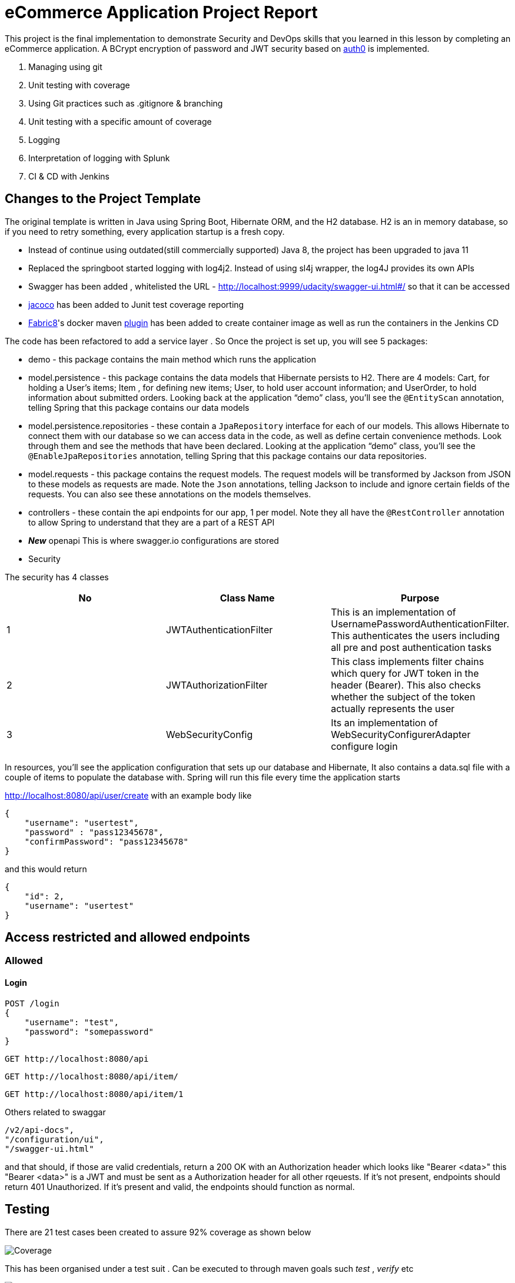 = eCommerce Application Project Report

This project is the final implementation to demonstrate Security and DevOps skills that you learned in this lesson by completing an eCommerce application. A BCrypt encryption of password and JWT security based on https://auth0.com/blog/implementing-jwt-authentication-on-spring-boot/[auth0] is implemented.

. Managing using git
. Unit testing with coverage
. Using Git practices such as .gitignore &amp; branching
. Unit testing with a specific amount of coverage
. Logging
. Interpretation of logging with Splunk
. CI & CD with Jenkins

== Changes to the Project Template

The original template is written in Java using Spring Boot, Hibernate ORM, and the H2 database. H2 is an in memory database, so if you need to retry something, every application startup is a fresh copy.

* Instead of continue using outdated(still commercially supported) Java 8, the project has been upgraded to java 11
* Replaced the springboot started logging with log4j2. Instead of using sl4j wrapper, the log4J provides its own APIs
* Swagger has been added , whitelisted the URL - http://localhost:9999/udacity/swagger-ui.html#/ so that it can be accessed
* https://www.eclemma.org/jacoco/[jacoco] has been added to Junit test coverage reporting
* https://fabric8.io/[Fabric8]'s docker maven https://github.com/fabric8io/docker-maven-plugin[plugin] has been added to create container image as well as run the containers in the Jenkins CD

The code has been refactored to add a service layer . So Once the project is set up, you will see 5 packages:

* demo - this package contains the main method which runs the application

* model.persistence - this package contains the data models that Hibernate persists to H2. There are 4 models: Cart, for holding a User's items; Item , for defining new items; User, to hold user account information; and UserOrder, to hold information about submitted orders. Looking back at the application “demo” class, you'll see the `@EntityScan` annotation, telling Spring that this package contains our data models

* model.persistence.repositories - these contain a `JpaRepository` interface for each of our models. This allows Hibernate to connect them with our database so we can access data in the code, as well as define certain convenience methods. Look through them and see the methods that have been declared. Looking at the application “demo” class, you’ll see the `@EnableJpaRepositories` annotation, telling Spring that this package contains our data repositories.

* model.requests - this package contains the request models. The request models will be transformed by Jackson from JSON to these models as requests are made. Note the `Json` annotations, telling Jackson to include and ignore certain fields of the requests. You can also see these annotations on the models themselves.

* controllers - these contain the api endpoints for our app, 1 per model. Note they all have the `@RestController` annotation to allow Spring to understand that they are a part of a REST API

* *_New_*  openapi  This is where swagger.io configurations are stored

* Security

The security has 4 classes

|===
|No |Class Name |Purpose

|1
|JWTAuthenticationFilter
|This  is an implementation of UsernamePasswordAuthenticationFilter. This authenticates the users including all pre and post authentication tasks

|2
|JWTAuthorizationFilter
|This class implements filter chains which query for JWT  token in the header (Bearer). This also checks whether the subject of the token actually represents the user

|3
|WebSecurityConfig
|Its an implementation of WebSecurityConfigurerAdapter configure login
|===


In resources, you'll see the application configuration that sets up our database and Hibernate, It also contains a data.sql file with a couple of items to populate the database with. Spring will run this file every time the application starts


http://localhost:8080/api/user/create with an example body like 

----
{
    "username": "usertest",
    "password" : "pass12345678",
    "confirmPassword": "pass12345678"
}

----

and this would return

----
{
    "id": 2,
    "username": "usertest"
}
----

== Access restricted and allowed endpoints
=== Allowed
==== Login
----
POST /login 
{
    "username": "test",
    "password": "somepassword"
}
----
----
GET http://localhost:8080/api
----
----
GET http://localhost:8080/api/item/
----
----
GET http://localhost:8080/api/item/1
----
Others related to swaggar
----
/v2/api-docs",
"/configuration/ui",
"/swagger-ui.html"
----

and that should, if those are valid credentials, return a 200 OK with an Authorization header which looks like "Bearer <data>" this "Bearer <data>" is a JWT and must be sent as a Authorization header for all other rqeuests. If it's not present, endpoints should return 401 Unauthorized. If it's present and valid, the endpoints should function as normal.

== Testing
There are 21 test cases been created to assure 92% coverage as shown below

image::splunk_reports/Coverage-unit test.png[alt="Coverage"]

This has been organised under a test suit . Can be executed to through maven goals such _test_ , _verify_ etc

image::splunk_reports/unit-test-execution.png[alt="test execution"]

=== Docker
A maven plugin https://github.com/fabric8io/docker-maven-plugin[fabric8] is used to create and run docker images
----
<groupId>io.fabric8</groupId>
<artifactId>docker-maven-plugin</artifactId>
----
See the POM file for details.
The dockerfile is below
----
# we are extending everything from tomcat:9.0 image ...
FROM tomcat:9.0.43-jdk11-openjdk
MAINTAINER Suresh Thomas
EXPOSE 8080
# COPY path-to-your-application-war path-to-webapps-in-docker-tomcat
ADD target/${project.artifactId}.war /usr/local/tomcat/webapps/udacity.war
CMD ["catalina.sh","run"]
----
==== Build the docker file from Maven
----
mvn docker:build
----
==== Run the docker file

docker run -p 9999:8080 auth-course:0.0.1.0

=== Git process
All development work is done a dev branch, the code is committed and pushed to dev. The merge of code into master/main is done through pull request(PR). A .ignore file removes build, log and IDE files.

=== Metrics dashboard and Alerts
==== Log4J configuration
POM file, the below dependencies are added
----
<dependency>
            <groupId>org.projectlombok</groupId>
            <artifactId>lombok</artifactId>
        </dependency>
        <dependency>
            <groupId>org.springframework.boot</groupId>
            <artifactId>spring-boot-starter-log4j2</artifactId>
            <version>2.1.5.RELEASE</version>
        </dependency>
----
Examples of annotations on classes and statements. The annotation has dependency on lombok , but it takes away the boiler-plate code to declare logger in each class
----
@RestController
@Log4j2
@RequestMapping("/api/cart")
public class OrderController {
    private final UserService userSer
..
..
..
log.info("A order has been created successfully with  id={} for the user ={} with total of {}",
                order.getId(), order.getUser(), order.getTotal());
..
..
----
The log4 j pattern used here below
----
  Pattern: "[%-5level] %d{yyyy-MM-dd HH:mm:ss.SSS} [%t] %c{1} - %msg%n"
----
==== Splunk
The Splunk Enterprise  Version:8.0.6 trial version is used for search and reporting of application logs
A single index,  _udacity_ is created and all files are loaded to the index. No forwarders or receivers are used here.

The  correct metrics to log been identified, to monitor the system and Index metrics to Splunk.

===== 1. CreateUser request successes

image::splunk_reports/UsercreatedSuccessfully.png[alt="Successful user creation"]

Another example below

image::splunk_reports/CreateUser request successes.png[alt="Successful user creation - with annotation"]

===== 2. CreateUser request fails
The below image shows failure of use creation due to password length

image::splunk_reports/CreateUser request failures.png[alt="failed user creation - Password length"]

==== 3. Exceptions
The below images shows an exception query

image::splunk_reports/Exceptions.png[alt="Exceptions"]

All errors and debug messages below

image::splunk_reports/2021-02-24_23-34-46_ERROR_DEBUG.png[alt="Exceptions"]



==== 3.1 Other docs

link:splunk_reports/all_events-2021-02-24_withIndexUdacity.pdf[All Events]

link:splunk_reports/Errorsinlast24hoursHTMLSplunk.pdf[Errors in last 24 hrs]

link:splunk_reports/Exceptionsinthelast4hours.pdf[Exceptions in the last 4 hrs]

==== 4. Order request success

link:splunk_reports/Order_success.pdf[ Order success]

==== 5. Order Failure

link:splunk_reports/OrderFailure.pdf[Order failure]

==== 5.bOrder progress reports

image::splunk_reports/OrderWithTime.png[alt="Order with time"]

==== 6. Alerts and Dashboards
===== Alerts

image::splunk_reports/AlertSecurityEvents.png[alt="Security Events"]

====== Alert setup

image::splunk_reports/AlertSetup.png[alt="Alert Setup"]

===== Dashboards
image::splunk_reports/Dashboards.png[alt="Dashboards"]

=== CI/CD
The below shows the Jenkins project home page

image::splunk_reports/Jenkins_home_page_of_project.png[Project Home Page]

The below shows the code coverage during Jenkins CI (test goal of maven)

image::splunk_reports/CodeCoverage-Jenkins.png[Code Coverage]

Jenkins setup page 1

image::splunk_reports/Jenkins_setup_page_1.png[Page 1, Jenkins CI/CD setup]

Source code Management

image::splunk_reports/Jenkins_source_code_management.png[Source code]

Build Triggers

image::splunk_reports/BuildTriggers.png[Build Triggers]

Build Env

image::splunk_reports/BuildEnv.png[Build Env]

Build & Code coverage

image::splunk_reports/Build.png[Build]

Post build action and deployment

image::splunk_reports/PostBuild.png

Deployed Application

image::splunk_reports/DeployedApp.png[Deployed App]

Build Log

image::splunk_reports/BuildLog.png[Build Log]

Detailed log

== Build Log

[%collapsible]
====
----
Started by an SCM change
Running as SYSTEM
Building in workspace /var/lib/jenkins/workspace/udacity-project
[WS-CLEANUP] Deleting project workspace...
[WS-CLEANUP] Deferred wipeout is used...
[WS-CLEANUP] Done
The recommended git tool is: NONE
using credential 8cde9480-1ab7-4e98-8271-220298cd3550
Cloning the remote Git repository
Cloning repository git@github.com:st185229/nd035-c4-Security-and-DevOps.git
 > git init /var/lib/jenkins/workspace/udacity-project # timeout=10
Fetching upstream changes from git@github.com:st185229/nd035-c4-Security-and-DevOps.git
 > git --version # timeout=10
 > git --version # 'git version 2.27.0'
using GIT_SSH to set credentials
 > git fetch --tags --force --progress -- git@github.com:st185229/nd035-c4-Security-and-DevOps.git +refs/heads/*:refs/remotes/origin/* # timeout=10
 > git config remote.origin.url git@github.com:st185229/nd035-c4-Security-and-DevOps.git # timeout=10
 > git config --add remote.origin.fetch +refs/heads/*:refs/remotes/origin/* # timeout=10
Avoid second fetch
 > git rev-parse refs/remotes/origin/develop^{commit} # timeout=10
Checking out Revision a1755a93f091d108e381ca53bf2add65e36a1193 (refs/remotes/origin/develop)
 > git config core.sparsecheckout # timeout=10
 > git checkout -f a1755a93f091d108e381ca53bf2add65e36a1193 # timeout=10
Commit message: "docs updated"
 > git rev-list --no-walk d9554a968fa87fe2dd9f5be5cf26092387bd022c # timeout=10
[udacity-project] $ /var/lib/jenkins/tools/hudson.tasks.Maven_MavenInstallation/maven/bin/mvn -f starter_code/pom.xml clean compile package docker:build
[INFO] Scanning for projects...
[INFO]
[INFO] ----------------------< com.example:auth-course >-----------------------
[INFO] Building auth-course 0.0.1-SNAPSHOT
[INFO] --------------------------------[ war ]---------------------------------
[INFO]
[INFO] --- maven-clean-plugin:3.1.0:clean (default-clean) @ auth-course ---
[INFO]
[INFO] --- jacoco-maven-plugin:0.8.2:prepare-agent (default) @ auth-course ---
[INFO] argLine set to -javaagent:/var/lib/jenkins/.m2/repository/org/jacoco/org.jacoco.agent/0.8.2/org.jacoco.agent-0.8.2-runtime.jar=destfile=/var/lib/jenkins/workspace/udacity-project/starter_code/target/jacoco.exec
[INFO]
[INFO] --- maven-resources-plugin:3.1.0:resources (default-resources) @ auth-course ---
[INFO] Using 'UTF-8' encoding to copy filtered resources.
[INFO] Copying 1 resource
[INFO] Copying 2 resources
[INFO]
[INFO] --- maven-compiler-plugin:3.8.1:compile (default-compile) @ auth-course ---
[INFO] Changes detected - recompiling the module!
[INFO] Compiling 26 source files to /var/lib/jenkins/workspace/udacity-project/starter_code/target/classes
[INFO]
[INFO] --- jacoco-maven-plugin:0.8.2:prepare-agent (default) @ auth-course ---
[INFO] argLine set to -javaagent:/var/lib/jenkins/.m2/repository/org/jacoco/org.jacoco.agent/0.8.2/org.jacoco.agent-0.8.2-runtime.jar=destfile=/var/lib/jenkins/workspace/udacity-project/starter_code/target/jacoco.exec
[INFO]
[INFO] --- maven-resources-plugin:3.1.0:resources (default-resources) @ auth-course ---
[INFO] Using 'UTF-8' encoding to copy filtered resources.
[INFO] Copying 1 resource
[INFO] Copying 2 resources
[INFO]
[INFO] --- maven-compiler-plugin:3.8.1:compile (default-compile) @ auth-course ---
[INFO] Changes detected - recompiling the module!
[INFO] Compiling 26 source files to /var/lib/jenkins/workspace/udacity-project/starter_code/target/classes
[INFO]
[INFO] --- maven-resources-plugin:3.1.0:testResources (default-testResources) @ auth-course ---
[INFO] Using 'UTF-8' encoding to copy filtered resources.
[INFO] skip non existing resourceDirectory /var/lib/jenkins/workspace/udacity-project/starter_code/src/test/resources
[INFO]
[INFO] --- maven-compiler-plugin:3.8.1:testCompile (default-testCompile) @ auth-course ---
[INFO] Changes detected - recompiling the module!
[INFO] Compiling 6 source files to /var/lib/jenkins/workspace/udacity-project/starter_code/target/test-classes
[INFO] /var/lib/jenkins/workspace/udacity-project/starter_code/src/test/java/com/example/demo/controllers/ItemControllerTest.java: /var/lib/jenkins/workspace/udacity-project/starter_code/src/test/java/com/example/demo/controllers/ItemControllerTest.java uses unchecked or unsafe operations.
[INFO] /var/lib/jenkins/workspace/udacity-project/starter_code/src/test/java/com/example/demo/controllers/ItemControllerTest.java: Recompile with -Xlint:unchecked for details.
[INFO]
[INFO] --- maven-surefire-plugin:3.0.0-M5:test (default-test) @ auth-course ---
[INFO]
[INFO] -------------------------------------------------------
[INFO]  T E S T S
[INFO] -------------------------------------------------------
2021-02-25 21:43:15,849 main DEBUG Apache Log4j Core 2.11.2 initializing configuration YamlConfiguration[location=/var/lib/jenkins/workspace/udacity-project/starter_code/target/classes/log4j2.yml]
2021-02-25 21:43:15,860 main DEBUG Installed 1 script engine
Warning: Nashorn engine is planned to be removed from a future JDK release
2021-02-25 21:43:16,186 main DEBUG Oracle Nashorn version: 11.0.10, language: ECMAScript, threading: Not Thread Safe, compile: true, names: [nashorn, Nashorn, js, JS, JavaScript, javascript, ECMAScript, ecmascript], factory class: jdk.nashorn.api.scripting.NashornScriptEngineFactory
2021-02-25 21:43:16,186 main DEBUG PluginManager 'Core' found 117 plugins
2021-02-25 21:43:16,187 main DEBUG PluginManager 'Level' found 0 plugins
2021-02-25 21:43:16,187 main DEBUG Processing node for object appenders
2021-02-25 21:43:16,187 main DEBUG Processing node for object Console
2021-02-25 21:43:16,187 main DEBUG Node name is of type STRING
2021-02-25 21:43:16,187 main DEBUG Processing node for object PatternLayout
2021-02-25 21:43:16,188 main DEBUG Node Pattern is of type STRING
2021-02-25 21:43:16,188 main DEBUG Returning PatternLayout with parent Console of type layout:class org.apache.logging.log4j.core.layout.PatternLayout
2021-02-25 21:43:16,188 main DEBUG Returning Console with parent appenders of type appender:class org.apache.logging.log4j.core.appender.ConsoleAppender
2021-02-25 21:43:16,188 main DEBUG Processing node for array RollingFile
2021-02-25 21:43:16,189 main DEBUG Processing RollingFile[0]
2021-02-25 21:43:16,189 main DEBUG Processing node for object PatternLayout
2021-02-25 21:43:16,189 main DEBUG Node pattern is of type STRING
2021-02-25 21:43:16,189 main DEBUG Returning PatternLayout with parent RollingFile of type layout:class org.apache.logging.log4j.core.layout.PatternLayout
2021-02-25 21:43:16,190 main DEBUG Processing node for object Policies
2021-02-25 21:43:16,190 main DEBUG Processing node for object SizeBasedTriggeringPolicy
2021-02-25 21:43:16,190 main DEBUG Node size is of type STRING
2021-02-25 21:43:16,190 main DEBUG Returning SizeBasedTriggeringPolicy with parent Policies of type SizeBasedTriggeringPolicy:class org.apache.logging.log4j.core.appender.rolling.SizeBasedTriggeringPolicy
2021-02-25 21:43:16,191 main DEBUG Returning Policies with parent RollingFile of type Policies:class org.apache.logging.log4j.core.appender.rolling.CompositeTriggeringPolicy
2021-02-25 21:43:16,191 main DEBUG Processing node for object DefaultRollOverStrategy
2021-02-25 21:43:16,193 main DEBUG Node max is of type NUMBER
2021-02-25 21:43:16,193 main DEBUG Returning DefaultRollOverStrategy with parent RollingFile of type DefaultRolloverStrategy:class org.apache.logging.log4j.core.appender.rolling.DefaultRolloverStrategy
2021-02-25 21:43:16,194 main DEBUG Returning appenders with parent root of type appenders:class org.apache.logging.log4j.core.config.AppendersPlugin
2021-02-25 21:43:16,194 main DEBUG Processing node for object Loggers
2021-02-25 21:43:16,194 main DEBUG Processing node for array logger
2021-02-25 21:43:16,194 main DEBUG Processing logger[0]
2021-02-25 21:43:16,194 main DEBUG Processing array for object AppenderRef
2021-02-25 21:43:16,194 main DEBUG Node ref is of type STRING
2021-02-25 21:43:16,195 main DEBUG Returning AppenderRef with parent logger of type AppenderRef:class org.apache.logging.log4j.core.config.AppenderRef
2021-02-25 21:43:16,195 main DEBUG Node ref is of type STRING
2021-02-25 21:43:16,195 main DEBUG Returning AppenderRef with parent logger of type AppenderRef:class org.apache.logging.log4j.core.config.AppenderRef
2021-02-25 21:43:16,195 main DEBUG Processing node for object Root
2021-02-25 21:43:16,195 main DEBUG Node level is of type STRING
2021-02-25 21:43:16,196 main DEBUG Processing node for object AppenderRef
2021-02-25 21:43:16,196 main DEBUG Node ref is of type STRING
2021-02-25 21:43:16,196 main DEBUG Returning AppenderRef with parent Root of type AppenderRef:class org.apache.logging.log4j.core.config.AppenderRef
2021-02-25 21:43:16,196 main DEBUG Returning Root with parent Loggers of type root:class org.apache.logging.log4j.core.config.LoggerConfig$RootLogger
2021-02-25 21:43:16,196 main DEBUG Returning Loggers with parent root of type loggers:class org.apache.logging.log4j.core.config.LoggersPlugin
2021-02-25 21:43:16,197 main DEBUG Completed parsing configuration
2021-02-25 21:43:16,199 main DEBUG PluginManager 'Lookup' found 13 plugins
2021-02-25 21:43:16,201 main DEBUG Building Plugin[name=layout, class=org.apache.logging.log4j.core.layout.PatternLayout].
2021-02-25 21:43:16,212 main DEBUG PluginManager 'TypeConverter' found 26 plugins
2021-02-25 21:43:16,225 main DEBUG PatternLayout$Builder(pattern="[%-5level] %d{yyyy-MM-dd HH:mm:ss.SSS} [%t] %c{1} - %msg%n", PatternSelector=null, Configuration(/var/lib/jenkins/workspace/udacity-project/starter_code/target/classes/log4j2.yml), Replace=null, charset="null", alwaysWriteExceptions="null", disableAnsi="null", noConsoleNoAnsi="null", header="null", footer="null", )
2021-02-25 21:43:16,226 main DEBUG PluginManager 'Converter' found 47 plugins
2021-02-25 21:43:16,240 main DEBUG Building Plugin[name=appender, class=org.apache.logging.log4j.core.appender.ConsoleAppender].
2021-02-25 21:43:16,245 main DEBUG ConsoleAppender$Builder(target="null", follow="null", direct="null", , bufferedIo="null", bufferSize="null", immediateFlush="null", , ignoreExceptions="null", PatternLayout([%-5level] %d{yyyy-MM-dd HH:mm:ss.SSS} [%t] %c{1} - %msg%n), name="LogToConsole", Configuration(/var/lib/jenkins/workspace/udacity-project/starter_code/target/classes/log4j2.yml), , Filter=null, ={}, )
2021-02-25 21:43:16,247 main DEBUG Starting OutputStreamManager SYSTEM_OUT.false.false
2021-02-25 21:43:16,247 main DEBUG Building Plugin[name=layout, class=org.apache.logging.log4j.core.layout.PatternLayout].
2021-02-25 21:43:16,248 main DEBUG PatternLayout$Builder(pattern="[%-5level] %d{yyyy-MM-dd HH:mm:ss.SSS} [%t] %c{1} - %msg%n", PatternSelector=null, Configuration(/var/lib/jenkins/workspace/udacity-project/starter_code/target/classes/log4j2.yml), Replace=null, charset="null", alwaysWriteExceptions="null", disableAnsi="null", noConsoleNoAnsi="null", header="null", footer="null", )
2021-02-25 21:43:16,248 main DEBUG Building Plugin[name=SizeBasedTriggeringPolicy, class=org.apache.logging.log4j.core.appender.rolling.SizeBasedTriggeringPolicy].
2021-02-25 21:43:16,254 main DEBUG createPolicy(size="10MB")
2021-02-25 21:43:16,255 main DEBUG Building Plugin[name=Policies, class=org.apache.logging.log4j.core.appender.rolling.CompositeTriggeringPolicy].
2021-02-25 21:43:16,256 main DEBUG createPolicy(={SizeBasedTriggeringPolicy(size=10485760)})
2021-02-25 21:43:16,256 main DEBUG Building Plugin[name=DefaultRolloverStrategy, class=org.apache.logging.log4j.core.appender.rolling.DefaultRolloverStrategy].
2021-02-25 21:43:16,260 main DEBUG DefaultRolloverStrategy$Builder(max="10", min="null", fileIndex="null", compressionLevel="null", ={}, stopCustomActionsOnError="null", tempCompressedFilePattern="null", Configuration(/var/lib/jenkins/workspace/udacity-project/starter_code/target/classes/log4j2.yml), )
2021-02-25 21:43:16,261 main DEBUG Building Plugin[name=appender, class=org.apache.logging.log4j.core.appender.RollingFileAppender].
2021-02-25 21:43:16,263 main DEBUG RollingFileAppender$Builder(fileName="logs/app.log", filePattern="logs/${date:yyyy-MM}/app-%d{MM-dd-yyyy}-%i.log.gz", append="null", locking="null", Policies(CompositeTriggeringPolicy(policies=[SizeBasedTriggeringPolicy(size=10485760)])), DefaultRollOverStrategy(DefaultRolloverStrategy(min=1, max=10, useMax=true)), advertise="null", advertiseUri="null", createOnDemand="null", filePermissions="null", fileOwner="null", fileGroup="null", , bufferedIo="null", bufferSize="null", immediateFlush="null", , ignoreExceptions="null", PatternLayout([%-5level] %d{yyyy-MM-dd HH:mm:ss.SSS} [%t] %c{1} - %msg%n), name="LogToRollingFile", Configuration(/var/lib/jenkins/workspace/udacity-project/starter_code/target/classes/log4j2.yml), , Filter=null, ={}, )
2021-02-25 21:43:16,268 main DEBUG Returning file creation time for /var/lib/jenkins/workspace/udacity-project/starter_code/logs/app.log
2021-02-25 21:43:16,268 main DEBUG Starting RollingFileManager logs/app.log
2021-02-25 21:43:16,270 main DEBUG PluginManager 'FileConverter' found 2 plugins
2021-02-25 21:43:16,272 main DEBUG Setting prev file time to 2021-02-25T21:43:16.262+0000
2021-02-25 21:43:16,274 main DEBUG Initializing triggering policy CompositeTriggeringPolicy(policies=[SizeBasedTriggeringPolicy(size=10485760)])
2021-02-25 21:43:16,274 main DEBUG Initializing triggering policy SizeBasedTriggeringPolicy(size=10485760)
2021-02-25 21:43:16,274 main DEBUG Building Plugin[name=appenders, class=org.apache.logging.log4j.core.config.AppendersPlugin].
2021-02-25 21:43:16,274 main DEBUG createAppenders(={LogToConsole, LogToRollingFile})
2021-02-25 21:43:16,275 main DEBUG Building Plugin[name=AppenderRef, class=org.apache.logging.log4j.core.config.AppenderRef].
2021-02-25 21:43:16,275 main DEBUG createAppenderRef(ref="LogToConsole", level="null", Filter=null)
2021-02-25 21:43:16,275 main DEBUG Building Plugin[name=AppenderRef, class=org.apache.logging.log4j.core.config.AppenderRef].
2021-02-25 21:43:16,276 main DEBUG createAppenderRef(ref="LogToRollingFile", level="null", Filter=null)
2021-02-25 21:43:16,276 main DEBUG Building Plugin[name=logger, class=org.apache.logging.log4j.core.config.LoggerConfig].
2021-02-25 21:43:16,277 main DEBUG createLogger(additivity="false", level="DEBUG", name="com.example.demo", includeLocation="null", ={LogToConsole, LogToRollingFile}, ={}, Configuration(/var/lib/jenkins/workspace/udacity-project/starter_code/target/classes/log4j2.yml), Filter=null)
2021-02-25 21:43:16,279 main DEBUG Building Plugin[name=AppenderRef, class=org.apache.logging.log4j.core.config.AppenderRef].
2021-02-25 21:43:16,280 main DEBUG createAppenderRef(ref="LogToConsole", level="null", Filter=null)
2021-02-25 21:43:16,280 main DEBUG Building Plugin[name=root, class=org.apache.logging.log4j.core.config.LoggerConfig$RootLogger].
2021-02-25 21:43:16,280 main DEBUG createLogger(additivity="null", level="DEBUG", includeLocation="null", ={LogToConsole}, ={}, Configuration(/var/lib/jenkins/workspace/udacity-project/starter_code/target/classes/log4j2.yml), Filter=null)
2021-02-25 21:43:16,281 main DEBUG Building Plugin[name=loggers, class=org.apache.logging.log4j.core.config.LoggersPlugin].
2021-02-25 21:43:16,282 main DEBUG createLoggers(={com.example.demo, root})
2021-02-25 21:43:16,283 main DEBUG Configuration YamlConfiguration[location=/var/lib/jenkins/workspace/udacity-project/starter_code/target/classes/log4j2.yml] initialized
2021-02-25 21:43:16,283 main DEBUG Starting configuration YamlConfiguration[location=/var/lib/jenkins/workspace/udacity-project/starter_code/target/classes/log4j2.yml]
2021-02-25 21:43:16,283 main DEBUG Started configuration YamlConfiguration[location=/var/lib/jenkins/workspace/udacity-project/starter_code/target/classes/log4j2.yml] OK.
2021-02-25 21:43:16,284 main DEBUG Shutting down OutputStreamManager SYSTEM_OUT.false.false-1
2021-02-25 21:43:16,284 main DEBUG Shut down OutputStreamManager SYSTEM_OUT.false.false-1, all resources released: true
2021-02-25 21:43:16,284 main DEBUG Appender DefaultConsole-1 stopped with status true
2021-02-25 21:43:16,284 main DEBUG Stopped org.apache.logging.log4j.core.config.DefaultConfiguration@15923407 OK
2021-02-25 21:43:16,328 main DEBUG Registering MBean org.apache.logging.log4j2:type=3d4eac69
2021-02-25 21:43:16,330 main DEBUG Registering MBean org.apache.logging.log4j2:type=3d4eac69,component=StatusLogger
2021-02-25 21:43:16,332 main DEBUG Registering MBean org.apache.logging.log4j2:type=3d4eac69,component=ContextSelector
2021-02-25 21:43:16,333 main DEBUG Registering MBean org.apache.logging.log4j2:type=3d4eac69,component=Loggers,name=
2021-02-25 21:43:16,334 main DEBUG Registering MBean org.apache.logging.log4j2:type=3d4eac69,component=Loggers,name=com.example.demo
2021-02-25 21:43:16,335 main DEBUG Registering MBean org.apache.logging.log4j2:type=3d4eac69,component=Appenders,name=LogToConsole
2021-02-25 21:43:16,335 main DEBUG Registering MBean org.apache.logging.log4j2:type=3d4eac69,component=Appenders,name=LogToRollingFile
2021-02-25 21:43:16,339 main DEBUG org.apache.logging.log4j.core.util.SystemClock supports precise timestamps.
2021-02-25 21:43:16,340 main DEBUG Reconfiguration complete for context[name=3d4eac69] at URI /var/lib/jenkins/workspace/udacity-project/starter_code/target/classes/log4j2.yml (org.apache.logging.log4j.core.LoggerContext@4039d109) with optional ClassLoader: null
2021-02-25 21:43:16,340 main DEBUG Shutdown hook enabled. Registering a new one.
2021-02-25 21:43:16,340 main DEBUG LoggerContext[name=3d4eac69, org.apache.logging.log4j.core.LoggerContext@4039d109] started OK.
[DEBUG] 2021-02-25 21:43:16.411 [main] SpringJUnit4ClassRunner - SpringJUnit4ClassRunner constructor called with [class com.example.demo.controllers.UserControllerTest]
2021-02-25 21:43:16,417 main DEBUG AsyncLogger.ThreadNameStrategy=UNCACHED (user specified null, default is UNCACHED)
2021-02-25 21:43:16,417 main DEBUG org.apache.logging.log4j.core.util.SystemClock supports precise timestamps.
[DEBUG] 2021-02-25 21:43:16.420 [main] BootstrapUtils - Instantiating CacheAwareContextLoaderDelegate from class [org.springframework.test.context.cache.DefaultCacheAwareContextLoaderDelegate]
[DEBUG] 2021-02-25 21:43:16.431 [main] BootstrapUtils - Instantiating BootstrapContext using constructor [public org.springframework.test.context.support.DefaultBootstrapContext(java.lang.Class,org.springframework.test.context.CacheAwareContextLoaderDelegate)]
[DEBUG] 2021-02-25 21:43:16.451 [main] BootstrapUtils - Instantiating TestContextBootstrapper for test class [com.example.demo.controllers.UserControllerTest] from class [org.springframework.boot.test.context.SpringBootTestContextBootstrapper]
[INFO ] 2021-02-25 21:43:16.464 [main] SpringBootTestContextBootstrapper - Neither @ContextConfiguration nor @ContextHierarchy found for test class [com.example.demo.controllers.UserControllerTest], using SpringBootContextLoader
[DEBUG] 2021-02-25 21:43:16.468 [main] AbstractContextLoader - Did not detect default resource location for test class [com.example.demo.controllers.UserControllerTest]: class path resource [com/example/demo/controllers/UserControllerTest-context.xml] does not exist
[DEBUG] 2021-02-25 21:43:16.469 [main] AbstractContextLoader - Did not detect default resource location for test class [com.example.demo.controllers.UserControllerTest]: class path resource [com/example/demo/controllers/UserControllerTestContext.groovy] does not exist
[INFO ] 2021-02-25 21:43:16.469 [main] AbstractContextLoader - Could not detect default resource locations for test class [com.example.demo.controllers.UserControllerTest]: no resource found for suffixes {-context.xml, Context.groovy}.
[INFO ] 2021-02-25 21:43:16.470 [main] AnnotationConfigContextLoaderUtils - Could not detect default configuration classes for test class [com.example.demo.controllers.UserControllerTest]: UserControllerTest does not declare any static, non-private, non-final, nested classes annotated with @Configuration.
[DEBUG] 2021-02-25 21:43:16.507 [main] ActiveProfilesUtils - Could not find an 'annotation declaring class' for annotation type [org.springframework.test.context.ActiveProfiles] and class [com.example.demo.controllers.UserControllerTest]
[DEBUG] 2021-02-25 21:43:16.618 [main] ClassPathScanningCandidateComponentProvider - Identified candidate component class: file [/var/lib/jenkins/workspace/udacity-project/starter_code/target/classes/com/example/demo/SareetaApplication.class]
[INFO ] 2021-02-25 21:43:16.620 [main] SpringBootTestContextBootstrapper - Found @SpringBootConfiguration com.example.demo.SareetaApplication for test class com.example.demo.controllers.UserControllerTest
[DEBUG] 2021-02-25 21:43:16.706 [main] SpringBootTestContextBootstrapper - @TestExecutionListeners is not present for class [com.example.demo.controllers.UserControllerTest]: using defaults.
[INFO ] 2021-02-25 21:43:16.707 [main] SpringBootTestContextBootstrapper - Loaded default TestExecutionListener class names from location [META-INF/spring.factories]: [org.springframework.boot.test.mock.mockito.MockitoTestExecutionListener, org.springframework.boot.test.mock.mockito.ResetMocksTestExecutionListener, org.springframework.boot.test.autoconfigure.restdocs.RestDocsTestExecutionListener, org.springframework.boot.test.autoconfigure.web.client.MockRestServiceServerResetTestExecutionListener, org.springframework.boot.test.autoconfigure.web.servlet.MockMvcPrintOnlyOnFailureTestExecutionListener, org.springframework.boot.test.autoconfigure.web.servlet.WebDriverTestExecutionListener, org.springframework.test.context.web.ServletTestExecutionListener, org.springframework.test.context.support.DirtiesContextBeforeModesTestExecutionListener, org.springframework.test.context.support.DependencyInjectionTestExecutionListener, org.springframework.test.context.support.DirtiesContextTestExecutionListener, org.springframework.test.context.transaction.TransactionalTestExecutionListener, org.springframework.test.context.jdbc.SqlScriptsTestExecutionListener]
[INFO ] 2021-02-25 21:43:16.724 [main] SpringBootTestContextBootstrapper - Using TestExecutionListeners: [org.springframework.test.context.web.ServletTestExecutionListener@14aa12c5, org.springframework.test.context.support.DirtiesContextBeforeModesTestExecutionListener@12333eaf, org.springframework.boot.test.mock.mockito.MockitoTestExecutionListener@64a96593, org.springframework.boot.test.autoconfigure.SpringBootDependencyInjectionTestExecutionListener@65dfce2f, org.springframework.test.context.support.DirtiesContextTestExecutionListener@2127c46b, org.springframework.test.context.transaction.TransactionalTestExecutionListener@2aea50a6, org.springframework.test.context.jdbc.SqlScriptsTestExecutionListener@5403d95, org.springframework.boot.test.mock.mockito.ResetMocksTestExecutionListener@1e7535a4, org.springframework.boot.test.autoconfigure.restdocs.RestDocsTestExecutionListener@1eeae9d, org.springframework.boot.test.autoconfigure.web.client.MockRestServiceServerResetTestExecutionListener@7979b166, org.springframework.boot.test.autoconfigure.web.servlet.MockMvcPrintOnlyOnFailureTestExecutionListener@7d518749, org.springframework.boot.test.autoconfigure.web.servlet.WebDriverTestExecutionListener@4a3e5552]
[DEBUG] 2021-02-25 21:43:16.729 [main] SpringJUnit4ClassRunner - SpringJUnit4ClassRunner constructor called with [class com.example.demo.controllers.OrderControllerTest]
[DEBUG] 2021-02-25 21:43:16.729 [main] BootstrapUtils - Instantiating CacheAwareContextLoaderDelegate from class [org.springframework.test.context.cache.DefaultCacheAwareContextLoaderDelegate]
[DEBUG] 2021-02-25 21:43:16.729 [main] BootstrapUtils - Instantiating BootstrapContext using constructor [public org.springframework.test.context.support.DefaultBootstrapContext(java.lang.Class,org.springframework.test.context.CacheAwareContextLoaderDelegate)]
[DEBUG] 2021-02-25 21:43:16.729 [main] BootstrapUtils - Instantiating TestContextBootstrapper for test class [com.example.demo.controllers.OrderControllerTest] from class [org.springframework.boot.test.context.SpringBootTestContextBootstrapper]
[INFO ] 2021-02-25 21:43:16.730 [main] SpringBootTestContextBootstrapper - Neither @ContextConfiguration nor @ContextHierarchy found for test class [com.example.demo.controllers.OrderControllerTest], using SpringBootContextLoader
[DEBUG] 2021-02-25 21:43:16.730 [main] AbstractContextLoader - Did not detect default resource location for test class [com.example.demo.controllers.OrderControllerTest]: class path resource [com/example/demo/controllers/OrderControllerTest-context.xml] does not exist
[DEBUG] 2021-02-25 21:43:16.731 [main] AbstractContextLoader - Did not detect default resource location for test class [com.example.demo.controllers.OrderControllerTest]: class path resource [com/example/demo/controllers/OrderControllerTestContext.groovy] does not exist
[INFO ] 2021-02-25 21:43:16.731 [main] AbstractContextLoader - Could not detect default resource locations for test class [com.example.demo.controllers.OrderControllerTest]: no resource found for suffixes {-context.xml, Context.groovy}.
[INFO ] 2021-02-25 21:43:16.731 [main] AnnotationConfigContextLoaderUtils - Could not detect default configuration classes for test class [com.example.demo.controllers.OrderControllerTest]: OrderControllerTest does not declare any static, non-private, non-final, nested classes annotated with @Configuration.
[DEBUG] 2021-02-25 21:43:16.733 [main] ActiveProfilesUtils - Could not find an 'annotation declaring class' for annotation type [org.springframework.test.context.ActiveProfiles] and class [com.example.demo.controllers.OrderControllerTest]
[INFO ] 2021-02-25 21:43:16.733 [main] SpringBootTestContextBootstrapper - Found @SpringBootConfiguration com.example.demo.SareetaApplication for test class com.example.demo.controllers.OrderControllerTest
[DEBUG] 2021-02-25 21:43:16.734 [main] SpringBootTestContextBootstrapper - @TestExecutionListeners is not present for class [com.example.demo.controllers.OrderControllerTest]: using defaults.
[INFO ] 2021-02-25 21:43:16.734 [main] SpringBootTestContextBootstrapper - Loaded default TestExecutionListener class names from location [META-INF/spring.factories]: [org.springframework.boot.test.mock.mockito.MockitoTestExecutionListener, org.springframework.boot.test.mock.mockito.ResetMocksTestExecutionListener, org.springframework.boot.test.autoconfigure.restdocs.RestDocsTestExecutionListener, org.springframework.boot.test.autoconfigure.web.client.MockRestServiceServerResetTestExecutionListener, org.springframework.boot.test.autoconfigure.web.servlet.MockMvcPrintOnlyOnFailureTestExecutionListener, org.springframework.boot.test.autoconfigure.web.servlet.WebDriverTestExecutionListener, org.springframework.test.context.web.ServletTestExecutionListener, org.springframework.test.context.support.DirtiesContextBeforeModesTestExecutionListener, org.springframework.test.context.support.DependencyInjectionTestExecutionListener, org.springframework.test.context.support.DirtiesContextTestExecutionListener, org.springframework.test.context.transaction.TransactionalTestExecutionListener, org.springframework.test.context.jdbc.SqlScriptsTestExecutionListener]
[INFO ] 2021-02-25 21:43:16.735 [main] SpringBootTestContextBootstrapper - Using TestExecutionListeners: [org.springframework.test.context.web.ServletTestExecutionListener@1257e0fd, org.springframework.test.context.support.DirtiesContextBeforeModesTestExecutionListener@119db52f, org.springframework.boot.test.mock.mockito.MockitoTestExecutionListener@f92ee1b, org.springframework.boot.test.autoconfigure.SpringBootDependencyInjectionTestExecutionListener@15d67d0f, org.springframework.test.context.support.DirtiesContextTestExecutionListener@38ab2740, org.springframework.test.context.transaction.TransactionalTestExecutionListener@4463d9b7, org.springframework.test.context.jdbc.SqlScriptsTestExecutionListener@5c991516, org.springframework.boot.test.mock.mockito.ResetMocksTestExecutionListener@7a01358f, org.springframework.boot.test.autoconfigure.restdocs.RestDocsTestExecutionListener@1bf18ca8, org.springframework.boot.test.autoconfigure.web.client.MockRestServiceServerResetTestExecutionListener@41854000, org.springframework.boot.test.autoconfigure.web.servlet.MockMvcPrintOnlyOnFailureTestExecutionListener@55a0cc83, org.springframework.boot.test.autoconfigure.web.servlet.WebDriverTestExecutionListener@267e36f5]
[DEBUG] 2021-02-25 21:43:16.736 [main] SpringJUnit4ClassRunner - SpringJUnit4ClassRunner constructor called with [class com.example.demo.controllers.ItemControllerTest]
[DEBUG] 2021-02-25 21:43:16.736 [main] BootstrapUtils - Instantiating CacheAwareContextLoaderDelegate from class [org.springframework.test.context.cache.DefaultCacheAwareContextLoaderDelegate]
[DEBUG] 2021-02-25 21:43:16.736 [main] BootstrapUtils - Instantiating BootstrapContext using constructor [public org.springframework.test.context.support.DefaultBootstrapContext(java.lang.Class,org.springframework.test.context.CacheAwareContextLoaderDelegate)]
[DEBUG] 2021-02-25 21:43:16.737 [main] BootstrapUtils - Instantiating TestContextBootstrapper for test class [com.example.demo.controllers.ItemControllerTest] from class [org.springframework.boot.test.context.SpringBootTestContextBootstrapper]
[INFO ] 2021-02-25 21:43:16.737 [main] SpringBootTestContextBootstrapper - Neither @ContextConfiguration nor @ContextHierarchy found for test class [com.example.demo.controllers.ItemControllerTest], using SpringBootContextLoader
[DEBUG] 2021-02-25 21:43:16.737 [main] AbstractContextLoader - Did not detect default resource location for test class [com.example.demo.controllers.ItemControllerTest]: class path resource [com/example/demo/controllers/ItemControllerTest-context.xml] does not exist
[DEBUG] 2021-02-25 21:43:16.738 [main] AbstractContextLoader - Did not detect default resource location for test class [com.example.demo.controllers.ItemControllerTest]: class path resource [com/example/demo/controllers/ItemControllerTestContext.groovy] does not exist
[INFO ] 2021-02-25 21:43:16.738 [main] AbstractContextLoader - Could not detect default resource locations for test class [com.example.demo.controllers.ItemControllerTest]: no resource found for suffixes {-context.xml, Context.groovy}.
[INFO ] 2021-02-25 21:43:16.738 [main] AnnotationConfigContextLoaderUtils - Could not detect default configuration classes for test class [com.example.demo.controllers.ItemControllerTest]: ItemControllerTest does not declare any static, non-private, non-final, nested classes annotated with @Configuration.
[DEBUG] 2021-02-25 21:43:16.739 [main] ActiveProfilesUtils - Could not find an 'annotation declaring class' for annotation type [org.springframework.test.context.ActiveProfiles] and class [com.example.demo.controllers.ItemControllerTest]
[INFO ] 2021-02-25 21:43:16.740 [main] SpringBootTestContextBootstrapper - Found @SpringBootConfiguration com.example.demo.SareetaApplication for test class com.example.demo.controllers.ItemControllerTest
[DEBUG] 2021-02-25 21:43:16.740 [main] SpringBootTestContextBootstrapper - @TestExecutionListeners is not present for class [com.example.demo.controllers.ItemControllerTest]: using defaults.
[INFO ] 2021-02-25 21:43:16.741 [main] SpringBootTestContextBootstrapper - Loaded default TestExecutionListener class names from location [META-INF/spring.factories]: [org.springframework.boot.test.mock.mockito.MockitoTestExecutionListener, org.springframework.boot.test.mock.mockito.ResetMocksTestExecutionListener, org.springframework.boot.test.autoconfigure.restdocs.RestDocsTestExecutionListener, org.springframework.boot.test.autoconfigure.web.client.MockRestServiceServerResetTestExecutionListener, org.springframework.boot.test.autoconfigure.web.servlet.MockMvcPrintOnlyOnFailureTestExecutionListener, org.springframework.boot.test.autoconfigure.web.servlet.WebDriverTestExecutionListener, org.springframework.test.context.web.ServletTestExecutionListener, org.springframework.test.context.support.DirtiesContextBeforeModesTestExecutionListener, org.springframework.test.context.support.DependencyInjectionTestExecutionListener, org.springframework.test.context.support.DirtiesContextTestExecutionListener, org.springframework.test.context.transaction.TransactionalTestExecutionListener, org.springframework.test.context.jdbc.SqlScriptsTestExecutionListener]
[INFO ] 2021-02-25 21:43:16.741 [main] SpringBootTestContextBootstrapper - Using TestExecutionListeners: [org.springframework.test.context.web.ServletTestExecutionListener@56e7f92f, org.springframework.test.context.support.DirtiesContextBeforeModesTestExecutionListener@2265792c, org.springframework.boot.test.mock.mockito.MockitoTestExecutionListener@5379839c, org.springframework.boot.test.autoconfigure.SpringBootDependencyInjectionTestExecutionListener@36eff8df, org.springframework.test.context.support.DirtiesContextTestExecutionListener@5fa851ac, org.springframework.test.context.transaction.TransactionalTestExecutionListener@560def6c, org.springframework.test.context.jdbc.SqlScriptsTestExecutionListener@4977e352, org.springframework.boot.test.mock.mockito.ResetMocksTestExecutionListener@17c3a3, org.springframework.boot.test.autoconfigure.restdocs.RestDocsTestExecutionListener@1d2fd73c, org.springframework.boot.test.autoconfigure.web.client.MockRestServiceServerResetTestExecutionListener@24602d7a, org.springframework.boot.test.autoconfigure.web.servlet.MockMvcPrintOnlyOnFailureTestExecutionListener@52fb37d7, org.springframework.boot.test.autoconfigure.web.servlet.WebDriverTestExecutionListener@6c4ffcf0]
[DEBUG] 2021-02-25 21:43:16.742 [main] SpringJUnit4ClassRunner - SpringJUnit4ClassRunner constructor called with [class com.example.demo.controllers.CartControllerTest]
[DEBUG] 2021-02-25 21:43:16.742 [main] BootstrapUtils - Instantiating CacheAwareContextLoaderDelegate from class [org.springframework.test.context.cache.DefaultCacheAwareContextLoaderDelegate]
[DEBUG] 2021-02-25 21:43:16.742 [main] BootstrapUtils - Instantiating BootstrapContext using constructor [public org.springframework.test.context.support.DefaultBootstrapContext(java.lang.Class,org.springframework.test.context.CacheAwareContextLoaderDelegate)]
[DEBUG] 2021-02-25 21:43:16.743 [main] BootstrapUtils - Instantiating TestContextBootstrapper for test class [com.example.demo.controllers.CartControllerTest] from class [org.springframework.boot.test.context.SpringBootTestContextBootstrapper]
[INFO ] 2021-02-25 21:43:16.743 [main] SpringBootTestContextBootstrapper - Neither @ContextConfiguration nor @ContextHierarchy found for test class [com.example.demo.controllers.CartControllerTest], using SpringBootContextLoader
[DEBUG] 2021-02-25 21:43:16.743 [main] AbstractContextLoader - Did not detect default resource location for test class [com.example.demo.controllers.CartControllerTest]: class path resource [com/example/demo/controllers/CartControllerTest-context.xml] does not exist
[DEBUG] 2021-02-25 21:43:16.744 [main] AbstractContextLoader - Did not detect default resource location for test class [com.example.demo.controllers.CartControllerTest]: class path resource [com/example/demo/controllers/CartControllerTestContext.groovy] does not exist
[INFO ] 2021-02-25 21:43:16.744 [main] AbstractContextLoader - Could not detect default resource locations for test class [com.example.demo.controllers.CartControllerTest]: no resource found for suffixes {-context.xml, Context.groovy}.
[INFO ] 2021-02-25 21:43:16.744 [main] AnnotationConfigContextLoaderUtils - Could not detect default configuration classes for test class [com.example.demo.controllers.CartControllerTest]: CartControllerTest does not declare any static, non-private, non-final, nested classes annotated with @Configuration.
[DEBUG] 2021-02-25 21:43:16.745 [main] ActiveProfilesUtils - Could not find an 'annotation declaring class' for annotation type [org.springframework.test.context.ActiveProfiles] and class [com.example.demo.controllers.CartControllerTest]
[INFO ] 2021-02-25 21:43:16.746 [main] SpringBootTestContextBootstrapper - Found @SpringBootConfiguration com.example.demo.SareetaApplication for test class com.example.demo.controllers.CartControllerTest
[DEBUG] 2021-02-25 21:43:16.747 [main] SpringBootTestContextBootstrapper - @TestExecutionListeners is not present for class [com.example.demo.controllers.CartControllerTest]: using defaults.
[INFO ] 2021-02-25 21:43:16.747 [main] SpringBootTestContextBootstrapper - Loaded default TestExecutionListener class names from location [META-INF/spring.factories]: [org.springframework.boot.test.mock.mockito.MockitoTestExecutionListener, org.springframework.boot.test.mock.mockito.ResetMocksTestExecutionListener, org.springframework.boot.test.autoconfigure.restdocs.RestDocsTestExecutionListener, org.springframework.boot.test.autoconfigure.web.client.MockRestServiceServerResetTestExecutionListener, org.springframework.boot.test.autoconfigure.web.servlet.MockMvcPrintOnlyOnFailureTestExecutionListener, org.springframework.boot.test.autoconfigure.web.servlet.WebDriverTestExecutionListener, org.springframework.test.context.web.ServletTestExecutionListener, org.springframework.test.context.support.DirtiesContextBeforeModesTestExecutionListener, org.springframework.test.context.support.DependencyInjectionTestExecutionListener, org.springframework.test.context.support.DirtiesContextTestExecutionListener, org.springframework.test.context.transaction.TransactionalTestExecutionListener, org.springframework.test.context.jdbc.SqlScriptsTestExecutionListener]
[INFO ] 2021-02-25 21:43:16.747 [main] SpringBootTestContextBootstrapper - Using TestExecutionListeners: [org.springframework.test.context.web.ServletTestExecutionListener@563a32a2, org.springframework.test.context.support.DirtiesContextBeforeModesTestExecutionListener@10e25b2a, org.springframework.boot.test.mock.mockito.MockitoTestExecutionListener@65b75087, org.springframework.boot.test.autoconfigure.SpringBootDependencyInjectionTestExecutionListener@3cf09930, org.springframework.test.context.support.DirtiesContextTestExecutionListener@3bd8032e, org.springframework.test.context.transaction.TransactionalTestExecutionListener@39613474, org.springframework.test.context.jdbc.SqlScriptsTestExecutionListener@660d78b7, org.springframework.boot.test.mock.mockito.ResetMocksTestExecutionListener@5e0c445f, org.springframework.boot.test.autoconfigure.restdocs.RestDocsTestExecutionListener@2536edc3, org.springframework.boot.test.autoconfigure.web.client.MockRestServiceServerResetTestExecutionListener@1544bf85, org.springframework.boot.test.autoconfigure.web.servlet.MockMvcPrintOnlyOnFailureTestExecutionListener@1801a55a, org.springframework.boot.test.autoconfigure.web.servlet.WebDriverTestExecutionListener@249334b9]
[DEBUG] 2021-02-25 21:43:16.750 [main] SpringJUnit4ClassRunner - SpringJUnit4ClassRunner constructor called with [class com.example.demo.security.UserAuthTest]
[DEBUG] 2021-02-25 21:43:16.750 [main] BootstrapUtils - Instantiating CacheAwareContextLoaderDelegate from class [org.springframework.test.context.cache.DefaultCacheAwareContextLoaderDelegate]
[DEBUG] 2021-02-25 21:43:16.750 [main] BootstrapUtils - Instantiating BootstrapContext using constructor [public org.springframework.test.context.support.DefaultBootstrapContext(java.lang.Class,org.springframework.test.context.CacheAwareContextLoaderDelegate)]
[DEBUG] 2021-02-25 21:43:16.752 [main] BootstrapUtils - Instantiating TestContextBootstrapper for test class [com.example.demo.security.UserAuthTest] from class [org.springframework.boot.test.context.SpringBootTestContextBootstrapper]
[INFO ] 2021-02-25 21:43:16.752 [main] SpringBootTestContextBootstrapper - Neither @ContextConfiguration nor @ContextHierarchy found for test class [com.example.demo.security.UserAuthTest], using SpringBootContextLoader
[DEBUG] 2021-02-25 21:43:16.753 [main] AbstractContextLoader - Did not detect default resource location for test class [com.example.demo.security.UserAuthTest]: class path resource [com/example/demo/security/UserAuthTest-context.xml] does not exist
[DEBUG] 2021-02-25 21:43:16.753 [main] AbstractContextLoader - Did not detect default resource location for test class [com.example.demo.security.UserAuthTest]: class path resource [com/example/demo/security/UserAuthTestContext.groovy] does not exist
[INFO ] 2021-02-25 21:43:16.753 [main] AbstractContextLoader - Could not detect default resource locations for test class [com.example.demo.security.UserAuthTest]: no resource found for suffixes {-context.xml, Context.groovy}.
[INFO ] 2021-02-25 21:43:16.753 [main] AnnotationConfigContextLoaderUtils - Could not detect default configuration classes for test class [com.example.demo.security.UserAuthTest]: UserAuthTest does not declare any static, non-private, non-final, nested classes annotated with @Configuration.
[DEBUG] 2021-02-25 21:43:16.763 [main] ActiveProfilesUtils - Could not find an 'annotation declaring class' for annotation type [org.springframework.test.context.ActiveProfiles] and class [com.example.demo.security.UserAuthTest]
[DEBUG] 2021-02-25 21:43:16.772 [main] ClassPathScanningCandidateComponentProvider - Identified candidate component class: file [/var/lib/jenkins/workspace/udacity-project/starter_code/target/classes/com/example/demo/SareetaApplication.class]
[INFO ] 2021-02-25 21:43:16.772 [main] SpringBootTestContextBootstrapper - Found @SpringBootConfiguration com.example.demo.SareetaApplication for test class com.example.demo.security.UserAuthTest
[DEBUG] 2021-02-25 21:43:16.773 [main] SpringBootTestContextBootstrapper - @TestExecutionListeners is not present for class [com.example.demo.security.UserAuthTest]: using defaults.
[INFO ] 2021-02-25 21:43:16.773 [main] SpringBootTestContextBootstrapper - Loaded default TestExecutionListener class names from location [META-INF/spring.factories]: [org.springframework.boot.test.mock.mockito.MockitoTestExecutionListener, org.springframework.boot.test.mock.mockito.ResetMocksTestExecutionListener, org.springframework.boot.test.autoconfigure.restdocs.RestDocsTestExecutionListener, org.springframework.boot.test.autoconfigure.web.client.MockRestServiceServerResetTestExecutionListener, org.springframework.boot.test.autoconfigure.web.servlet.MockMvcPrintOnlyOnFailureTestExecutionListener, org.springframework.boot.test.autoconfigure.web.servlet.WebDriverTestExecutionListener, org.springframework.test.context.web.ServletTestExecutionListener, org.springframework.test.context.support.DirtiesContextBeforeModesTestExecutionListener, org.springframework.test.context.support.DependencyInjectionTestExecutionListener, org.springframework.test.context.support.DirtiesContextTestExecutionListener, org.springframework.test.context.transaction.TransactionalTestExecutionListener, org.springframework.test.context.jdbc.SqlScriptsTestExecutionListener]
[INFO ] 2021-02-25 21:43:16.774 [main] SpringBootTestContextBootstrapper - Using TestExecutionListeners: [org.springframework.test.context.web.ServletTestExecutionListener@4033d25d, org.springframework.test.context.support.DirtiesContextBeforeModesTestExecutionListener@cbb32f0, org.springframework.boot.test.mock.mockito.MockitoTestExecutionListener@5f4f8d38, org.springframework.boot.test.autoconfigure.SpringBootDependencyInjectionTestExecutionListener@6c946b14, org.springframework.test.context.support.DirtiesContextTestExecutionListener@32ebfde1, org.springframework.test.context.transaction.TransactionalTestExecutionListener@671275fe, org.springframework.test.context.jdbc.SqlScriptsTestExecutionListener@44971269, org.springframework.boot.test.mock.mockito.ResetMocksTestExecutionListener@b940d24, org.springframework.boot.test.autoconfigure.restdocs.RestDocsTestExecutionListener@667dfd42, org.springframework.boot.test.autoconfigure.web.client.MockRestServiceServerResetTestExecutionListener@1234d9f6, org.springframework.boot.test.autoconfigure.web.servlet.MockMvcPrintOnlyOnFailureTestExecutionListener@6e4c8583, org.springframework.boot.test.autoconfigure.web.servlet.WebDriverTestExecutionListener@451a5843]
[DEBUG] 2021-02-25 21:43:16.779 [main] ProfileValueUtils - Retrieved @ProfileValueSourceConfiguration [null] for test class [com.example.demo.controllers.UserControllerTest]
[DEBUG] 2021-02-25 21:43:16.780 [main] ProfileValueUtils - Retrieved ProfileValueSource type [class org.springframework.test.annotation.SystemProfileValueSource] for class [com.example.demo.controllers.UserControllerTest]
[DEBUG] 2021-02-25 21:43:16.780 [main] ProfileValueUtils - Retrieved @ProfileValueSourceConfiguration [null] for test class [com.example.demo.controllers.OrderControllerTest]
[DEBUG] 2021-02-25 21:43:16.780 [main] ProfileValueUtils - Retrieved ProfileValueSource type [class org.springframework.test.annotation.SystemProfileValueSource] for class [com.example.demo.controllers.OrderControllerTest]
[DEBUG] 2021-02-25 21:43:16.780 [main] ProfileValueUtils - Retrieved @ProfileValueSourceConfiguration [null] for test class [com.example.demo.controllers.ItemControllerTest]
[DEBUG] 2021-02-25 21:43:16.781 [main] ProfileValueUtils - Retrieved ProfileValueSource type [class org.springframework.test.annotation.SystemProfileValueSource] for class [com.example.demo.controllers.ItemControllerTest]
[DEBUG] 2021-02-25 21:43:16.781 [main] ProfileValueUtils - Retrieved @ProfileValueSourceConfiguration [null] for test class [com.example.demo.controllers.CartControllerTest]
[DEBUG] 2021-02-25 21:43:16.781 [main] ProfileValueUtils - Retrieved ProfileValueSource type [class org.springframework.test.annotation.SystemProfileValueSource] for class [com.example.demo.controllers.CartControllerTest]
[DEBUG] 2021-02-25 21:43:16.781 [main] ProfileValueUtils - Retrieved @ProfileValueSourceConfiguration [null] for test class [com.example.demo.security.UserAuthTest]
[DEBUG] 2021-02-25 21:43:16.781 [main] ProfileValueUtils - Retrieved ProfileValueSource type [class org.springframework.test.annotation.SystemProfileValueSource] for class [com.example.demo.security.UserAuthTest]
[DEBUG] 2021-02-25 21:43:16.783 [main] ProfileValueUtils - Retrieved @ProfileValueSourceConfiguration [null] for test class [com.example.demo.controllers.UserControllerTest]
[DEBUG] 2021-02-25 21:43:16.783 [main] ProfileValueUtils - Retrieved ProfileValueSource type [class org.springframework.test.annotation.SystemProfileValueSource] for class [com.example.demo.controllers.UserControllerTest]
[DEBUG] 2021-02-25 21:43:16.784 [main] ProfileValueUtils - Retrieved @ProfileValueSourceConfiguration [null] for test class [com.example.demo.controllers.OrderControllerTest]
[DEBUG] 2021-02-25 21:43:16.784 [main] ProfileValueUtils - Retrieved ProfileValueSource type [class org.springframework.test.annotation.SystemProfileValueSource] for class [com.example.demo.controllers.OrderControllerTest]
[DEBUG] 2021-02-25 21:43:16.784 [main] ProfileValueUtils - Retrieved @ProfileValueSourceConfiguration [null] for test class [com.example.demo.controllers.ItemControllerTest]
[DEBUG] 2021-02-25 21:43:16.784 [main] ProfileValueUtils - Retrieved ProfileValueSource type [class org.springframework.test.annotation.SystemProfileValueSource] for class [com.example.demo.controllers.ItemControllerTest]
[DEBUG] 2021-02-25 21:43:16.784 [main] ProfileValueUtils - Retrieved @ProfileValueSourceConfiguration [null] for test class [com.example.demo.controllers.CartControllerTest]
[DEBUG] 2021-02-25 21:43:16.784 [main] ProfileValueUtils - Retrieved ProfileValueSource type [class org.springframework.test.annotation.SystemProfileValueSource] for class [com.example.demo.controllers.CartControllerTest]
[DEBUG] 2021-02-25 21:43:16.785 [main] ProfileValueUtils - Retrieved @ProfileValueSourceConfiguration [null] for test class [com.example.demo.security.UserAuthTest]
[DEBUG] 2021-02-25 21:43:16.785 [main] ProfileValueUtils - Retrieved ProfileValueSource type [class org.springframework.test.annotation.SystemProfileValueSource] for class [com.example.demo.security.UserAuthTest]
[DEBUG] 2021-02-25 21:43:16.786 [main] ProfileValueUtils - Retrieved @ProfileValueSourceConfiguration [null] for test class [com.example.demo.controllers.UserControllerTest]
[DEBUG] 2021-02-25 21:43:16.786 [main] ProfileValueUtils - Retrieved ProfileValueSource type [class org.springframework.test.annotation.SystemProfileValueSource] for class [com.example.demo.controllers.UserControllerTest]
[DEBUG] 2021-02-25 21:43:16.786 [main] ProfileValueUtils - Retrieved @ProfileValueSourceConfiguration [null] for test class [com.example.demo.controllers.UserControllerTest]
[DEBUG] 2021-02-25 21:43:16.786 [main] ProfileValueUtils - Retrieved ProfileValueSource type [class org.springframework.test.annotation.SystemProfileValueSource] for class [com.example.demo.controllers.UserControllerTest]
[DEBUG] 2021-02-25 21:43:16.791 [main] AbstractDirtiesContextTestExecutionListener - Before test class: context [DefaultTestContext@7bbf17d testClass = UserControllerTest, testInstance = [null], testMethod = [null], testException = [null], mergedContextConfiguration = [WebMergedContextConfiguration@56482084 testClass = UserControllerTest, locations = '{}', classes = '{class com.example.demo.SareetaApplication}', contextInitializerClasses = '[]', activeProfiles = '{}', propertySourceLocations = '{}', propertySourceProperties = '{org.springframework.boot.test.context.SpringBootTestContextBootstrapper=true}', contextCustomizers = set[org.springframework.boot.test.context.filter.ExcludeFilterContextCustomizer@3d5105ed, org.springframework.boot.test.json.DuplicateJsonObjectContextCustomizerFactory$DuplicateJsonObjectContextCustomizer@66a74cba, org.springframework.boot.test.mock.mockito.MockitoContextCustomizer@0, org.springframework.boot.test.web.client.TestRestTemplateContextCustomizer@446717fb, org.springframework.boot.test.autoconfigure.properties.PropertyMappingContextCustomizer@0, org.springframework.boot.test.autoconfigure.web.servlet.WebDriverContextCustomizerFactory$Customizer@3405202c], resourceBasePath = 'src/main/webapp', contextLoader = 'org.springframework.boot.test.context.SpringBootContextLoader', parent = [null]], attributes = map['org.springframework.test.context.web.ServletTestExecutionListener.activateListener' -> true]], class annotated with @DirtiesContext [false] with mode [null].
[DEBUG] 2021-02-25 21:43:16.791 [main] ProfileValueUtils - Retrieved @ProfileValueSourceConfiguration [null] for test class [com.example.demo.controllers.UserControllerTest]
[DEBUG] 2021-02-25 21:43:16.792 [main] ProfileValueUtils - Retrieved ProfileValueSource type [class org.springframework.test.annotation.SystemProfileValueSource] for class [com.example.demo.controllers.UserControllerTest]
[DEBUG] 2021-02-25 21:43:17.269 [main] TestPropertySourceUtils - Adding inlined properties to environment: {spring.jmx.enabled=false, org.springframework.boot.test.context.SpringBootTestContextBootstrapper=true, server.port=-1}
2021-02-25 21:43:17,361 main DEBUG Reconfiguration started for context[name=3d4eac69] at URI null (org.apache.logging.log4j.core.LoggerContext@4039d109) with optional ClassLoader: null
2021-02-25 21:43:17,361 main DEBUG Using configurationFactory org.apache.logging.log4j.core.config.ConfigurationFactory$Factory@d3ddb8e
2021-02-25 21:43:17,367 main INFO Log4j appears to be running in a Servlet environment, but there's no log4j-web module available. If you want better web container support, please add the log4j-web JAR to your web archive or server lib directory.
2021-02-25 21:43:17,371 main DEBUG Apache Log4j Core 2.11.2 initializing configuration YamlConfiguration[location=/var/lib/jenkins/workspace/udacity-project/starter_code/target/classes/log4j2.yml]
2021-02-25 21:43:17,372 main DEBUG Installed 1 script engine
Warning: Nashorn engine is planned to be removed from a future JDK release
2021-02-25 21:43:17,380 main DEBUG Oracle Nashorn version: 11.0.10, language: ECMAScript, threading: Not Thread Safe, compile: true, names: [nashorn, Nashorn, js, JS, JavaScript, javascript, ECMAScript, ecmascript], factory class: jdk.nashorn.api.scripting.NashornScriptEngineFactory
2021-02-25 21:43:17,380 main DEBUG PluginManager 'Core' found 117 plugins
2021-02-25 21:43:17,380 main DEBUG PluginManager 'Level' found 0 plugins
2021-02-25 21:43:17,381 main DEBUG Processing node for object appenders
2021-02-25 21:43:17,381 main DEBUG Processing node for object Console
2021-02-25 21:43:17,381 main DEBUG Node name is of type STRING
2021-02-25 21:43:17,381 main DEBUG Processing node for object PatternLayout
2021-02-25 21:43:17,381 main DEBUG Node Pattern is of type STRING
2021-02-25 21:43:17,382 main DEBUG Returning PatternLayout with parent Console of type layout:class org.apache.logging.log4j.core.layout.PatternLayout
2021-02-25 21:43:17,382 main DEBUG Returning Console with parent appenders of type appender:class org.apache.logging.log4j.core.appender.ConsoleAppender
2021-02-25 21:43:17,382 main DEBUG Processing node for array RollingFile
2021-02-25 21:43:17,382 main DEBUG Processing RollingFile[0]
2021-02-25 21:43:17,382 main DEBUG Processing node for object PatternLayout
2021-02-25 21:43:17,383 main DEBUG Node pattern is of type STRING
2021-02-25 21:43:17,383 main DEBUG Returning PatternLayout with parent RollingFile of type layout:class org.apache.logging.log4j.core.layout.PatternLayout
2021-02-25 21:43:17,383 main DEBUG Processing node for object Policies
2021-02-25 21:43:17,383 main DEBUG Processing node for object SizeBasedTriggeringPolicy
2021-02-25 21:43:17,383 main DEBUG Node size is of type STRING
2021-02-25 21:43:17,384 main DEBUG Returning SizeBasedTriggeringPolicy with parent Policies of type SizeBasedTriggeringPolicy:class org.apache.logging.log4j.core.appender.rolling.SizeBasedTriggeringPolicy
2021-02-25 21:43:17,384 main DEBUG Returning Policies with parent RollingFile of type Policies:class org.apache.logging.log4j.core.appender.rolling.CompositeTriggeringPolicy
2021-02-25 21:43:17,384 main DEBUG Processing node for object DefaultRollOverStrategy
2021-02-25 21:43:17,384 main DEBUG Node max is of type NUMBER
2021-02-25 21:43:17,384 main DEBUG Returning DefaultRollOverStrategy with parent RollingFile of type DefaultRolloverStrategy:class org.apache.logging.log4j.core.appender.rolling.DefaultRolloverStrategy
2021-02-25 21:43:17,385 main DEBUG Returning appenders with parent root of type appenders:class org.apache.logging.log4j.core.config.AppendersPlugin
2021-02-25 21:43:17,385 main DEBUG Processing node for object Loggers
2021-02-25 21:43:17,385 main DEBUG Processing node for array logger
2021-02-25 21:43:17,385 main DEBUG Processing logger[0]
2021-02-25 21:43:17,385 main DEBUG Processing array for object AppenderRef
2021-02-25 21:43:17,385 main DEBUG Node ref is of type STRING
2021-02-25 21:43:17,386 main DEBUG Returning AppenderRef with parent logger of type AppenderRef:class org.apache.logging.log4j.core.config.AppenderRef
2021-02-25 21:43:17,386 main DEBUG Node ref is of type STRING
2021-02-25 21:43:17,386 main DEBUG Returning AppenderRef with parent logger of type AppenderRef:class org.apache.logging.log4j.core.config.AppenderRef
2021-02-25 21:43:17,386 main DEBUG Processing node for object Root
2021-02-25 21:43:17,386 main DEBUG Node level is of type STRING
2021-02-25 21:43:17,387 main DEBUG Processing node for object AppenderRef
2021-02-25 21:43:17,387 main DEBUG Node ref is of type STRING
2021-02-25 21:43:17,387 main DEBUG Returning AppenderRef with parent Root of type AppenderRef:class org.apache.logging.log4j.core.config.AppenderRef
2021-02-25 21:43:17,387 main DEBUG Returning Root with parent Loggers of type root:class org.apache.logging.log4j.core.config.LoggerConfig$RootLogger
2021-02-25 21:43:17,387 main DEBUG Returning Loggers with parent root of type loggers:class org.apache.logging.log4j.core.config.LoggersPlugin
2021-02-25 21:43:17,388 main DEBUG Completed parsing configuration
2021-02-25 21:43:17,388 main DEBUG PluginManager 'Lookup' found 13 plugins
2021-02-25 21:43:17,388 main DEBUG Building Plugin[name=layout, class=org.apache.logging.log4j.core.layout.PatternLayout].
2021-02-25 21:43:17,389 main DEBUG PatternLayout$Builder(pattern="[%-5level] %d{yyyy-MM-dd HH:mm:ss.SSS} [%t] %c{1} - %msg%n", PatternSelector=null, Configuration(/var/lib/jenkins/workspace/udacity-project/starter_code/target/classes/log4j2.yml), Replace=null, charset="null", alwaysWriteExceptions="null", disableAnsi="null", noConsoleNoAnsi="null", header="null", footer="null", )
2021-02-25 21:43:17,389 main DEBUG PluginManager 'Converter' found 47 plugins
2021-02-25 21:43:17,389 main DEBUG Building Plugin[name=appender, class=org.apache.logging.log4j.core.appender.ConsoleAppender].
2021-02-25 21:43:17,390 main DEBUG ConsoleAppender$Builder(target="null", follow="null", direct="null", , bufferedIo="null", bufferSize="null", immediateFlush="null", , ignoreExceptions="null", PatternLayout([%-5level] %d{yyyy-MM-dd HH:mm:ss.SSS} [%t] %c{1} - %msg%n), name="LogToConsole", Configuration(/var/lib/jenkins/workspace/udacity-project/starter_code/target/classes/log4j2.yml), , Filter=null, ={}, )
2021-02-25 21:43:17,392 main DEBUG Building Plugin[name=layout, class=org.apache.logging.log4j.core.layout.PatternLayout].
2021-02-25 21:43:17,392 main DEBUG PatternLayout$Builder(pattern="[%-5level] %d{yyyy-MM-dd HH:mm:ss.SSS} [%t] %c{1} - %msg%n", PatternSelector=null, Configuration(/var/lib/jenkins/workspace/udacity-project/starter_code/target/classes/log4j2.yml), Replace=null, charset="null", alwaysWriteExceptions="null", disableAnsi="null", noConsoleNoAnsi="null", header="null", footer="null", )
2021-02-25 21:43:17,393 main DEBUG Building Plugin[name=SizeBasedTriggeringPolicy, class=org.apache.logging.log4j.core.appender.rolling.SizeBasedTriggeringPolicy].
2021-02-25 21:43:17,393 main DEBUG createPolicy(size="10MB")
2021-02-25 21:43:17,393 main DEBUG Building Plugin[name=Policies, class=org.apache.logging.log4j.core.appender.rolling.CompositeTriggeringPolicy].
2021-02-25 21:43:17,394 main DEBUG createPolicy(={SizeBasedTriggeringPolicy(size=10485760)})
2021-02-25 21:43:17,394 main DEBUG Building Plugin[name=DefaultRolloverStrategy, class=org.apache.logging.log4j.core.appender.rolling.DefaultRolloverStrategy].
2021-02-25 21:43:17,394 main DEBUG DefaultRolloverStrategy$Builder(max="10", min="null", fileIndex="null", compressionLevel="null", ={}, stopCustomActionsOnError="null", tempCompressedFilePattern="null", Configuration(/var/lib/jenkins/workspace/udacity-project/starter_code/target/classes/log4j2.yml), )
2021-02-25 21:43:17,395 main DEBUG Building Plugin[name=appender, class=org.apache.logging.log4j.core.appender.RollingFileAppender].
2021-02-25 21:43:17,395 main DEBUG RollingFileAppender$Builder(fileName="logs/app.log", filePattern="logs/${date:yyyy-MM}/app-%d{MM-dd-yyyy}-%i.log.gz", append="null", locking="null", Policies(CompositeTriggeringPolicy(policies=[SizeBasedTriggeringPolicy(size=10485760)])), DefaultRollOverStrategy(DefaultRolloverStrategy(min=1, max=10, useMax=true)), advertise="null", advertiseUri="null", createOnDemand="null", filePermissions="null", fileOwner="null", fileGroup="null", , bufferedIo="null", bufferSize="null", immediateFlush="null", , ignoreExceptions="null", PatternLayout([%-5level] %d{yyyy-MM-dd HH:mm:ss.SSS} [%t] %c{1} - %msg%n), name="LogToRollingFile", Configuration(/var/lib/jenkins/workspace/udacity-project/starter_code/target/classes/log4j2.yml), , Filter=null, ={}, )
2021-02-25 21:43:17,396 main DEBUG Initializing triggering policy SizeBasedTriggeringPolicy(size=10485760)
2021-02-25 21:43:17,396 main DEBUG PluginManager 'FileConverter' found 2 plugins
2021-02-25 21:43:17,396 main DEBUG Building Plugin[name=appenders, class=org.apache.logging.log4j.core.config.AppendersPlugin].
2021-02-25 21:43:17,397 main DEBUG createAppenders(={LogToConsole, LogToRollingFile})
2021-02-25 21:43:17,397 main DEBUG Building Plugin[name=AppenderRef, class=org.apache.logging.log4j.core.config.AppenderRef].
2021-02-25 21:43:17,398 main DEBUG createAppenderRef(ref="LogToConsole", level="null", Filter=null)
2021-02-25 21:43:17,398 main DEBUG Building Plugin[name=AppenderRef, class=org.apache.logging.log4j.core.config.AppenderRef].
2021-02-25 21:43:17,398 main DEBUG createAppenderRef(ref="LogToRollingFile", level="null", Filter=null)
2021-02-25 21:43:17,398 main DEBUG Building Plugin[name=logger, class=org.apache.logging.log4j.core.config.LoggerConfig].
2021-02-25 21:43:17,399 main DEBUG createLogger(additivity="false", level="DEBUG", name="com.example.demo", includeLocation="null", ={LogToConsole, LogToRollingFile}, ={}, Configuration(/var/lib/jenkins/workspace/udacity-project/starter_code/target/classes/log4j2.yml), Filter=null)
2021-02-25 21:43:17,399 main DEBUG Building Plugin[name=AppenderRef, class=org.apache.logging.log4j.core.config.AppenderRef].
2021-02-25 21:43:17,399 main DEBUG createAppenderRef(ref="LogToConsole", level="null", Filter=null)
2021-02-25 21:43:17,400 main DEBUG Building Plugin[name=root, class=org.apache.logging.log4j.core.config.LoggerConfig$RootLogger].
2021-02-25 21:43:17,400 main DEBUG createLogger(additivity="null", level="DEBUG", includeLocation="null", ={LogToConsole}, ={}, Configuration(/var/lib/jenkins/workspace/udacity-project/starter_code/target/classes/log4j2.yml), Filter=null)
2021-02-25 21:43:17,400 main DEBUG Building Plugin[name=loggers, class=org.apache.logging.log4j.core.config.LoggersPlugin].
2021-02-25 21:43:17,400 main DEBUG createLoggers(={com.example.demo, root})
2021-02-25 21:43:17,401 main DEBUG Configuration YamlConfiguration[location=/var/lib/jenkins/workspace/udacity-project/starter_code/target/classes/log4j2.yml] initialized
2021-02-25 21:43:17,401 main DEBUG Starting configuration YamlConfiguration[location=/var/lib/jenkins/workspace/udacity-project/starter_code/target/classes/log4j2.yml]
2021-02-25 21:43:17,401 main DEBUG Started configuration YamlConfiguration[location=/var/lib/jenkins/workspace/udacity-project/starter_code/target/classes/log4j2.yml] OK.
2021-02-25 21:43:17,402 main DEBUG Appender LogToRollingFile stopped with status true
2021-02-25 21:43:17,402 main DEBUG Appender LogToConsole stopped with status true
2021-02-25 21:43:17,402 main DEBUG Stopped YamlConfiguration[location=/var/lib/jenkins/workspace/udacity-project/starter_code/target/classes/log4j2.yml] OK
2021-02-25 21:43:17,403 main DEBUG Registering MBean org.apache.logging.log4j2:type=3d4eac69
2021-02-25 21:43:17,404 main DEBUG Registering MBean org.apache.logging.log4j2:type=3d4eac69,component=StatusLogger
2021-02-25 21:43:17,404 main DEBUG Registering MBean org.apache.logging.log4j2:type=3d4eac69,component=ContextSelector
2021-02-25 21:43:17,405 main DEBUG Registering MBean org.apache.logging.log4j2:type=3d4eac69,component=Loggers,name=
2021-02-25 21:43:17,405 main DEBUG Registering MBean org.apache.logging.log4j2:type=3d4eac69,component=Loggers,name=com.example.demo
2021-02-25 21:43:17,405 main DEBUG Registering MBean org.apache.logging.log4j2:type=3d4eac69,component=Appenders,name=LogToConsole
2021-02-25 21:43:17,406 main DEBUG Registering MBean org.apache.logging.log4j2:type=3d4eac69,component=Appenders,name=LogToRollingFile
2021-02-25 21:43:17,406 main DEBUG Reconfiguration complete for context[name=3d4eac69] at URI /var/lib/jenkins/workspace/udacity-project/starter_code/target/classes/log4j2.yml (org.apache.logging.log4j.core.LoggerContext@4039d109) with optional ClassLoader: null

  .   ____          _            __ _ _
 /\\ / ___'_ __ _ _(_)_ __  __ _ \ \ \ \
( ( )\___ | '_ | '_| | '_ \/ _` | \ \ \ \
 \\/  ___)| |_)| | | | | || (_| |  ) ) ) )
  '  |____| .__|_| |_|_| |_\__, | / / / /
 =========|_|==============|___/=/_/_/_/
 :: Spring Boot ::        (v2.1.5.RELEASE)

[INFO ] 2021-02-25 21:43:17.548 [main] UserControllerTest - Starting UserControllerTest on master with PID 2758411 (started by jenkins in /var/lib/jenkins/workspace/udacity-project/starter_code)
[DEBUG] 2021-02-25 21:43:17.549 [main] UserControllerTest - Running with Spring Boot v2.1.5.RELEASE, Spring v5.1.7.RELEASE
[INFO ] 2021-02-25 21:43:17.550 [main] UserControllerTest - No active profile set, falling back to default profiles: default
[WARN ] 2021-02-25 21:43:21.542 [main] JpaBaseConfiguration$JpaWebConfiguration$JpaWebMvcConfiguration - spring.jpa.open-in-view is enabled by default. Therefore, database queries may be performed during view rendering. Explicitly configure spring.jpa.open-in-view to disable this warning
[INFO ] 2021-02-25 21:43:21.849 [main] WebSecurityConfig - The white listed URLs which does not need auth are signupURL=/api/user/create and Inventory Catalogue=/api/item/**
[INFO ] 2021-02-25 21:43:21.908 [main] WebSecurityConfig - Setting cors config
[INFO ] 2021-02-25 21:43:22.804 [main] UserControllerTest - Started UserControllerTest in 5.528 seconds (JVM running for 8.222)
[INFO] Running com.example.demo.controllers.UserControllerTest
[DEBUG] 2021-02-25 21:43:22.850 [main] UserController - User to be created userName=test
[DEBUG] 2021-02-25 21:43:22.853 [main] UserController - User userName=test is created successfully
[INFO ] 2021-02-25 21:43:22.853 [main] UserController - User created=User{id=0, username='test', cart=Cart{id=null, items=null, user=null, total=null}}
[DEBUG] 2021-02-25 21:43:22.877 [main] UserController - The user with user name=test is User{id=1, username='test', cart=null}
[ERROR] 2021-02-25 21:43:22.878 [main] UserController - Invalid user
[INFO ] 2021-02-25 21:43:22.882 [main] UserController - The user by userId=1 is Optional[User{id=1, username='test', cart=null}]
[INFO] Tests run: 3, Failures: 0, Errors: 0, Skipped: 0, Time elapsed: 0.052 s - in com.example.demo.controllers.UserControllerTest
[INFO] Running com.example.demo.controllers.OrderControllerTest
[DEBUG] 2021-02-25 21:43:22.975 [main] UserController - User to be created userName=test
[DEBUG] 2021-02-25 21:43:22.976 [main] CartService - The cart to be saved=Cart{id=null, items=null, user=null, total=null}
[DEBUG] 2021-02-25 21:43:23.080 [main] UserService - Find by user user=User{id=1, username='test', cart=Cart{id=1, items=null, user=null, total=null}}
[DEBUG] 2021-02-25 21:43:23.081 [main] UserController - User userName=test is created successfully
[INFO ] 2021-02-25 21:43:23.081 [main] UserController - User created=User{id=1, username='test', cart=Cart{id=1, items=null, user=null, total=null}}
[INFO ] 2021-02-25 21:43:23.091 [main] OrderController - Order being requested for the user =test
[DEBUG] 2021-02-25 21:43:23.092 [main] UserService - Find by user userName=test
[DEBUG] 2021-02-25 21:43:23.302 [main] OrderService - The order created for userName=[!!!com.example.demo.model.persistence.User@5e6b5ce6=>java.lang.StackOverflowError:null!!!] order=1 total value=2.02
[INFO ] 2021-02-25 21:43:23.318 [main] OrderController - A order has been created successfully with  id=1 for the user =[!!!com.example.demo.model.persistence.User@5e6b5ce6=>java.lang.StackOverflowError:null!!!] with total of 2.02
[DEBUG] 2021-02-25 21:43:23.326 [main] UserService - Find by user userName=test
[INFO ] 2021-02-25 21:43:23.329 [main] OrderController - user=[!!!com.example.demo.model.persistence.User@5e6b5ce6=>java.lang.StackOverflowError:null!!!]
[DEBUG] 2021-02-25 21:43:23.336 [main] OrderService - find user being queried=[!!!com.example.demo.model.persistence.User@5e6b5ce6=>java.lang.StackOverflowError:null!!!]
[INFO ] 2021-02-25 21:43:23.348 [main] OrderController - Order being requested for the user =invalidUser
[DEBUG] 2021-02-25 21:43:23.348 [main] UserService - Find by user userName=invalidUser
[ERROR] 2021-02-25 21:43:23.351 [main] OrderController - Invalid user for creating order userName=invalidUser
[DEBUG] 2021-02-25 21:43:23.369 [main] UserController - User to be created userName=test
[DEBUG] 2021-02-25 21:43:23.369 [main] CartService - The cart to be saved=Cart{id=null, items=null, user=null, total=null}
[DEBUG] 2021-02-25 21:43:23.452 [main] UserService - Find by user user=User{id=2, username='test', cart=Cart{id=3, items=null, user=null, total=null}}
[DEBUG] 2021-02-25 21:43:23.453 [main] UserController - User userName=test is created successfully
[INFO ] 2021-02-25 21:43:23.453 [main] UserController - User created=User{id=2, username='test', cart=Cart{id=3, items=null, user=null, total=null}}
[INFO ] 2021-02-25 21:43:23.455 [main] OrderController - Order being requested for the user =test
[DEBUG] 2021-02-25 21:43:23.455 [main] UserService - Find by user userName=test
[DEBUG] 2021-02-25 21:43:23.461 [main] OrderService - The order created for userName=[!!!com.example.demo.model.persistence.User@f9c2ed3=>java.lang.StackOverflowError:null!!!] order=2 total value=2.02
[INFO ] 2021-02-25 21:43:23.467 [main] OrderController - A order has been created successfully with  id=2 for the user =[!!!com.example.demo.model.persistence.User@f9c2ed3=>java.lang.StackOverflowError:null!!!] with total of 2.02
[DEBUG] 2021-02-25 21:43:23.473 [main] UserService - Find by user userName=test
[INFO ] 2021-02-25 21:43:23.476 [main] OrderController - user=[!!!com.example.demo.model.persistence.User@f9c2ed3=>java.lang.StackOverflowError:null!!!]
[DEBUG] 2021-02-25 21:43:23.482 [main] OrderService - find user being queried=[!!!com.example.demo.model.persistence.User@f9c2ed3=>java.lang.StackOverflowError:null!!!]
[DEBUG] 2021-02-25 21:43:23.492 [main] UserService - Find by user userName=invalidUser
[ERROR] 2021-02-25 21:43:23.494 [main] OrderController - Null user or no order available for user=invalidUser
[INFO] Tests run: 2, Failures: 0, Errors: 0, Skipped: 0, Time elapsed: 0.579 s - in com.example.demo.controllers.OrderControllerTest
[INFO] Running com.example.demo.controllers.ItemControllerTest
[DEBUG] 2021-02-25 21:43:23.504 [main] ItemService - Save all inventory Items count=10
[DEBUG] 2021-02-25 21:43:23.516 [main] ItemController - Get Item by name=nonexistent
[DEBUG] 2021-02-25 21:43:23.516 [main] ItemService - Return all items with name=nonexistent
[DEBUG] 2021-02-25 21:43:23.520 [main] ItemController - Number of items returned=0
[DEBUG] 2021-02-25 21:43:23.520 [main] ItemController - No items found with name=nonexistent
[DEBUG] 2021-02-25 21:43:23.524 [main] ItemService - Save all inventory Items count=10
[DEBUG] 2021-02-25 21:43:23.532 [main] ItemController - Get Item by name=Eggs
[DEBUG] 2021-02-25 21:43:23.532 [main] ItemService - Return all items with name=Eggs
[DEBUG] 2021-02-25 21:43:23.535 [main] ItemController - Number of items returned=1
[DEBUG] 2021-02-25 21:43:23.535 [main] ItemController - No items of count=1
[DEBUG] 2021-02-25 21:43:23.540 [main] ItemService - Save all inventory Items count=10
[DEBUG] 2021-02-25 21:43:23.546 [main] ItemController - Get Item id=1
[DEBUG] 2021-02-25 21:43:23.546 [main] ItemService - Item queried by id=1
[DEBUG] 2021-02-25 21:43:23.549 [main] ItemController - Get Item id=1,item=Optional[Item{id=1, name='Eggs', price=1.23, description='Large Eggs'}]
[DEBUG] 2021-02-25 21:43:23.549 [main] ItemController - Get Item id=100
[DEBUG] 2021-02-25 21:43:23.549 [main] ItemService - Item queried by id=100
[DEBUG] 2021-02-25 21:43:23.551 [main] ItemController - Get Item id=100,item=Optional.empty
[DEBUG] 2021-02-25 21:43:23.556 [main] ItemService - Save all inventory Items count=10
[INFO ] 2021-02-25 21:43:23.566 [main] ItemController - Get Items
[DEBUG] 2021-02-25 21:43:23.570 [main] ItemController - Number of items returned=10
[INFO] Tests run: 4, Failures: 0, Errors: 0, Skipped: 0, Time elapsed: 0.069 s - in com.example.demo.controllers.ItemControllerTest
[INFO] Running com.example.demo.controllers.CartControllerTest
[DEBUG] 2021-02-25 21:43:23.579 [main] ItemService - Save all inventory Items count=10
[DEBUG] 2021-02-25 21:43:23.587 [main] UserController - User to be created userName=test
[DEBUG] 2021-02-25 21:43:23.588 [main] CartService - The cart to be saved=Cart{id=null, items=null, user=null, total=null}
[DEBUG] 2021-02-25 21:43:23.652 [main] UserService - Find by user user=User{id=3, username='test', cart=Cart{id=5, items=null, user=null, total=null}}
[DEBUG] 2021-02-25 21:43:23.653 [main] UserController - User userName=test is created successfully
[INFO ] 2021-02-25 21:43:23.653 [main] UserController - User created=User{id=3, username='test', cart=Cart{id=5, items=null, user=null, total=null}}
[DEBUG] 2021-02-25 21:43:23.653 [main] CartService - The cart to be saved=Cart{id=null, items=[Item{id=1, name='Eggs', price=1.23, description='Large Eggs'}, Item{id=2, name='Ripe Bananas 5 Pack', price=0.79, description='Ripen At Home Bananas 5 Pack'}], user=User{id=3, username='test', cart=Cart{id=5, items=null, user=null, total=null}}, total=2.02}
[INFO ] 2021-02-25 21:43:23.654 [main] CartController - addToCart request=ModifyCartRequest{username='null', itemId=2, quantity=5}
[DEBUG] 2021-02-25 21:43:23.659 [main] CartController - Add to cart userName=null, itemId=2, quantity=5
[DEBUG] 2021-02-25 21:43:23.659 [main] UserService - Find by user userName=null
[ERROR] 2021-02-25 21:43:23.666 [main] CartController - User does not exists userName=null, itemId=2, quantity=5
[DEBUG] 2021-02-25 21:43:23.670 [main] ItemService - Save all inventory Items count=10
[DEBUG] 2021-02-25 21:43:23.677 [main] UserController - User to be created userName=test
[DEBUG] 2021-02-25 21:43:23.677 [main] CartService - The cart to be saved=Cart{id=null, items=null, user=null, total=null}
[DEBUG] 2021-02-25 21:43:23.743 [main] UserService - Find by user user=User{id=4, username='test', cart=Cart{id=7, items=null, user=null, total=null}}
[DEBUG] 2021-02-25 21:43:23.743 [main] UserController - User userName=test is created successfully
[INFO ] 2021-02-25 21:43:23.743 [main] UserController - User created=User{id=4, username='test', cart=Cart{id=7, items=null, user=null, total=null}}
[DEBUG] 2021-02-25 21:43:23.743 [main] CartService - The cart to be saved=Cart{id=null, items=[Item{id=1, name='Eggs', price=1.23, description='Large Eggs'}, Item{id=2, name='Ripe Bananas 5 Pack', price=0.79, description='Ripen At Home Bananas 5 Pack'}], user=User{id=4, username='test', cart=Cart{id=7, items=null, user=null, total=null}}, total=2.02}
[INFO ] 2021-02-25 21:43:23.744 [main] CartController - addToCart request=ModifyCartRequest{username='null', itemId=2, quantity=5}
[DEBUG] 2021-02-25 21:43:23.744 [main] CartController - Add to cart userName=null, itemId=2, quantity=5
[DEBUG] 2021-02-25 21:43:23.745 [main] UserService - Find by user userName=null
[ERROR] 2021-02-25 21:43:23.746 [main] CartController - User does not exists userName=null, itemId=2, quantity=5
[DEBUG] 2021-02-25 21:43:23.750 [main] ItemService - Save all inventory Items count=10
[DEBUG] 2021-02-25 21:43:23.756 [main] UserController - User to be created userName=test
[DEBUG] 2021-02-25 21:43:23.756 [main] CartService - The cart to be saved=Cart{id=null, items=null, user=null, total=null}
[DEBUG] 2021-02-25 21:43:23.821 [main] UserService - Find by user user=User{id=5, username='test', cart=Cart{id=9, items=null, user=null, total=null}}
[DEBUG] 2021-02-25 21:43:23.821 [main] UserController - User userName=test is created successfully
[INFO ] 2021-02-25 21:43:23.821 [main] UserController - User created=User{id=5, username='test', cart=Cart{id=9, items=null, user=null, total=null}}
[DEBUG] 2021-02-25 21:43:23.821 [main] CartService - The cart to be saved=Cart{id=null, items=[Item{id=1, name='Eggs', price=1.23, description='Large Eggs'}, Item{id=2, name='Ripe Bananas 5 Pack', price=0.79, description='Ripen At Home Bananas 5 Pack'}], user=User{id=5, username='test', cart=Cart{id=9, items=null, user=null, total=null}}, total=2.02}
[INFO ] 2021-02-25 21:43:23.822 [main] CartController - addToCart request=ModifyCartRequest{username='test', itemId=2, quantity=5}
[DEBUG] 2021-02-25 21:43:23.822 [main] CartController - Add to cart userName=test, itemId=2, quantity=5
[DEBUG] 2021-02-25 21:43:23.822 [main] UserService - Find by user userName=test
[DEBUG] 2021-02-25 21:43:23.824 [main] ItemService - Item queried by id=2
[DEBUG] 2021-02-25 21:43:23.825 [main] CartService - The cart to be saved=Cart{id=9, items=[Item{id=2, name='Ripe Bananas 5 Pack', price=0.79, description='Ripen At Home Bananas 5 Pack'}, Item{id=2, name='Ripe Bananas 5 Pack', price=0.79, description='Ripen At Home Bananas 5 Pack'}, Item{id=2, name='Ripe Bananas 5 Pack', price=0.79, description='Ripen At Home Bananas 5 Pack'}, Item{id=2, name='Ripe Bananas 5 Pack', price=0.79, description='Ripen At Home Bananas 5 Pack'}, Item{id=2, name='Ripe Bananas 5 Pack', price=0.79, description='Ripen At Home Bananas 5 Pack'}], user=null, total=3.95}
[DEBUG] 2021-02-25 21:43:23.826 [main] CartController - Cart saved successfully cartId=9, user=null,total=3.95
[INFO ] 2021-02-25 21:43:23.826 [main] CartController - cart=Cart{id=9, items=[Item{id=2, name='Ripe Bananas 5 Pack', price=0.79, description='Ripen At Home Bananas 5 Pack'}, Item{id=2, name='Ripe Bananas 5 Pack', price=0.79, description='Ripen At Home Bananas 5 Pack'}, Item{id=2, name='Ripe Bananas 5 Pack', price=0.79, description='Ripen At Home Bananas 5 Pack'}, Item{id=2, name='Ripe Bananas 5 Pack', price=0.79, description='Ripen At Home Bananas 5 Pack'}, Item{id=2, name='Ripe Bananas 5 Pack', price=0.79, description='Ripen At Home Bananas 5 Pack'}], user=null, total=3.95}
[DEBUG] 2021-02-25 21:43:23.830 [main] ItemService - Save all inventory Items count=10
[DEBUG] 2021-02-25 21:43:23.839 [main] UserController - User to be created userName=test
[DEBUG] 2021-02-25 21:43:23.839 [main] CartService - The cart to be saved=Cart{id=null, items=null, user=null, total=null}
[DEBUG] 2021-02-25 21:43:23.903 [main] UserService - Find by user user=User{id=6, username='test', cart=Cart{id=11, items=null, user=null, total=null}}
[DEBUG] 2021-02-25 21:43:23.903 [main] UserController - User userName=test is created successfully
[INFO ] 2021-02-25 21:43:23.903 [main] UserController - User created=User{id=6, username='test', cart=Cart{id=11, items=null, user=null, total=null}}
[DEBUG] 2021-02-25 21:43:23.904 [main] CartService - The cart to be saved=Cart{id=null, items=[Item{id=1, name='Eggs', price=1.23, description='Large Eggs'}, Item{id=2, name='Ripe Bananas 5 Pack', price=0.79, description='Ripen At Home Bananas 5 Pack'}], user=User{id=6, username='test', cart=Cart{id=11, items=null, user=null, total=null}}, total=2.02}
[INFO ] 2021-02-25 21:43:23.904 [main] CartController - remove from cart request=ModifyCartRequest{username='test', itemId=100, quantity=5}
[DEBUG] 2021-02-25 21:43:23.904 [main] CartController - Modify cart cart userName=test, itemId=100, quantity=5
[DEBUG] 2021-02-25 21:43:23.904 [main] UserService - Find by user userName=test
[DEBUG] 2021-02-25 21:43:23.906 [main] ItemService - Item queried by id=100
[ERROR] 2021-02-25 21:43:23.906 [main] CartController - Item is not present userName=test, itemId=100, quantity=5
[DEBUG] 2021-02-25 21:43:23.910 [main] ItemService - Save all inventory Items count=10
[DEBUG] 2021-02-25 21:43:23.917 [main] UserController - User to be created userName=test
[DEBUG] 2021-02-25 21:43:23.917 [main] CartService - The cart to be saved=Cart{id=null, items=null, user=null, total=null}
[DEBUG] 2021-02-25 21:43:23.982 [main] UserService - Find by user user=User{id=7, username='test', cart=Cart{id=13, items=null, user=null, total=null}}
[DEBUG] 2021-02-25 21:43:23.983 [main] UserController - User userName=test is created successfully
[INFO ] 2021-02-25 21:43:23.983 [main] UserController - User created=User{id=7, username='test', cart=Cart{id=13, items=null, user=null, total=null}}
[DEBUG] 2021-02-25 21:43:23.983 [main] CartService - The cart to be saved=Cart{id=null, items=[Item{id=1, name='Eggs', price=1.23, description='Large Eggs'}, Item{id=2, name='Ripe Bananas 5 Pack', price=0.79, description='Ripen At Home Bananas 5 Pack'}], user=User{id=7, username='test', cart=Cart{id=13, items=null, user=null, total=null}}, total=2.02}
[INFO ] 2021-02-25 21:43:23.984 [main] CartController - addToCart request=ModifyCartRequest{username='test', itemId=2, quantity=5}
[DEBUG] 2021-02-25 21:43:23.984 [main] CartController - Add to cart userName=test, itemId=2, quantity=5
[DEBUG] 2021-02-25 21:43:23.984 [main] UserService - Find by user userName=test
[DEBUG] 2021-02-25 21:43:23.986 [main] ItemService - Item queried by id=2
[DEBUG] 2021-02-25 21:43:23.987 [main] CartService - The cart to be saved=Cart{id=13, items=[Item{id=2, name='Ripe Bananas 5 Pack', price=0.79, description='Ripen At Home Bananas 5 Pack'}, Item{id=2, name='Ripe Bananas 5 Pack', price=0.79, description='Ripen At Home Bananas 5 Pack'}, Item{id=2, name='Ripe Bananas 5 Pack', price=0.79, description='Ripen At Home Bananas 5 Pack'}, Item{id=2, name='Ripe Bananas 5 Pack', price=0.79, description='Ripen At Home Bananas 5 Pack'}, Item{id=2, name='Ripe Bananas 5 Pack', price=0.79, description='Ripen At Home Bananas 5 Pack'}], user=null, total=3.95}
[DEBUG] 2021-02-25 21:43:23.987 [main] CartController - Cart saved successfully cartId=13, user=null,total=3.95
[INFO ] 2021-02-25 21:43:23.987 [main] CartController - cart=Cart{id=13, items=[Item{id=2, name='Ripe Bananas 5 Pack', price=0.79, description='Ripen At Home Bananas 5 Pack'}, Item{id=2, name='Ripe Bananas 5 Pack', price=0.79, description='Ripen At Home Bananas 5 Pack'}, Item{id=2, name='Ripe Bananas 5 Pack', price=0.79, description='Ripen At Home Bananas 5 Pack'}, Item{id=2, name='Ripe Bananas 5 Pack', price=0.79, description='Ripen At Home Bananas 5 Pack'}, Item{id=2, name='Ripe Bananas 5 Pack', price=0.79, description='Ripen At Home Bananas 5 Pack'}], user=null, total=3.95}
[INFO ] 2021-02-25 21:43:23.987 [main] CartController - remove from cart request=ModifyCartRequest{username='test', itemId=2, quantity=1}
[DEBUG] 2021-02-25 21:43:23.988 [main] CartController - Modify cart cart userName=test, itemId=2, quantity=1
[DEBUG] 2021-02-25 21:43:23.988 [main] UserService - Find by user userName=test
[DEBUG] 2021-02-25 21:43:23.989 [main] ItemService - Item queried by id=2
[DEBUG] 2021-02-25 21:43:23.989 [main] CartService - The cart to be saved=Cart{id=13, items=[Item{id=2, name='Ripe Bananas 5 Pack', price=0.79, description='Ripen At Home Bananas 5 Pack'}, Item{id=2, name='Ripe Bananas 5 Pack', price=0.79, description='Ripen At Home Bananas 5 Pack'}, Item{id=2, name='Ripe Bananas 5 Pack', price=0.79, description='Ripen At Home Bananas 5 Pack'}, Item{id=2, name='Ripe Bananas 5 Pack', price=0.79, description='Ripen At Home Bananas 5 Pack'}], user=null, total=3.16}
[DEBUG] 2021-02-25 21:43:23.990 [main] CartController - Cart saved successfully cartId=13, user=null,total=3.16
[INFO ] 2021-02-25 21:43:23.990 [main] CartController - cart=Cart{id=13, items=[Item{id=2, name='Ripe Bananas 5 Pack', price=0.79, description='Ripen At Home Bananas 5 Pack'}, Item{id=2, name='Ripe Bananas 5 Pack', price=0.79, description='Ripen At Home Bananas 5 Pack'}, Item{id=2, name='Ripe Bananas 5 Pack', price=0.79, description='Ripen At Home Bananas 5 Pack'}, Item{id=2, name='Ripe Bananas 5 Pack', price=0.79, description='Ripen At Home Bananas 5 Pack'}], user=null, total=3.16}

  .   ____          _            __ _ _
 /\\ / ___'_ __ _ _(_)_ __  __ _ \ \ \ \
( ( )\___ | '_ | '_| | '_ \/ _` | \ \ \ \
 \\/  ___)| |_)| | | | | || (_| |  ) ) ) )
  '  |____| .__|_| |_|_| |_\__, | / / / /
 =========|_|==============|___/=/_/_/_/
 :: Spring Boot ::        (v2.1.5.RELEASE)

[INFO ] 2021-02-25 21:43:24.014 [main] UserAuthTest - Starting UserAuthTest on master with PID 2758411 (started by jenkins in /var/lib/jenkins/workspace/udacity-project/starter_code)
[DEBUG] 2021-02-25 21:43:24.014 [main] UserAuthTest - Running with Spring Boot v2.1.5.RELEASE, Spring v5.1.7.RELEASE
[INFO ] 2021-02-25 21:43:24.015 [main] UserAuthTest - No active profile set, falling back to default profiles: default
[WARN ] 2021-02-25 21:43:25.112 [main] JpaBaseConfiguration$JpaWebConfiguration$JpaWebMvcConfiguration - spring.jpa.open-in-view is enabled by default. Therefore, database queries may be performed during view rendering. Explicitly configure spring.jpa.open-in-view to disable this warning
[INFO ] 2021-02-25 21:43:25.210 [main] WebSecurityConfig - The white listed URLs which does not need auth are signupURL=/api/user/create and Inventory Catalogue=/api/item/**
[INFO ] 2021-02-25 21:43:25.237 [main] WebSecurityConfig - Setting cors config
[INFO ] 2021-02-25 21:43:25.761 [main] UserAuthTest - Started UserAuthTest in 1.768 seconds (JVM running for 11.179)
[INFO] Tests run: 5, Failures: 0, Errors: 0, Skipped: 0, Time elapsed: 2.182 s - in com.example.demo.controllers.CartControllerTest
[INFO] Running com.example.demo.security.UserAuthTest
[INFO ] 2021-02-25 21:43:25.831 [main] ItemController - Get Items
[DEBUG] 2021-02-25 21:43:25.835 [main] ItemController - Number of items returned=4
[DEBUG] 2021-02-25 21:43:25.910 [main] UserController - Password should match
[DEBUG] 2021-02-25 21:43:25.910 [main] UserController - Failed creating user userName=Suresh
[DEBUG] 2021-02-25 21:43:25.917 [main] UserController - User to be created userName=Suresh
[DEBUG] 2021-02-25 21:43:25.917 [main] CartService - The cart to be saved=Cart{id=null, items=null, user=null, total=null}
[DEBUG] 2021-02-25 21:43:25.986 [main] UserService - Find by user user=User{id=8, username='Suresh', cart=Cart{id=15, items=null, user=null, total=null}}
[DEBUG] 2021-02-25 21:43:25.986 [main] UserController - User userName=Suresh is created successfully
[INFO ] 2021-02-25 21:43:25.986 [main] UserController - User created=User{id=8, username='Suresh', cart=Cart{id=15, items=null, user=null, total=null}}
[DEBUG] 2021-02-25 21:43:25.988 [main] JWTAuthenticationFilter - Request is to process authentication
[DEBUG] 2021-02-25 21:43:25.993 [main] UserService - Find by user userName=Suresh
[DEBUG] 2021-02-25 21:43:26.127 [main] JWTAuthenticationFilter - User has been successfully authenticated, The JWT token is being created
[DEBUG] 2021-02-25 21:43:26.156 [main] JWTAuthorizationFilter - Login  successful
[DEBUG] 2021-02-25 21:43:26.158 [main] UserService - Find by user userName=Suresh
[DEBUG] 2021-02-25 21:43:26.159 [main] UserController - The user with user name=Suresh is User{id=8, username='Suresh', cart=Cart{id=15, items=null, user=null, total=null}}
[DEBUG] 2021-02-25 21:43:26.165 [main] UserController - passwordLength=2 chars, it should be at least 7 chars longs
[DEBUG] 2021-02-25 21:43:26.165 [main] UserController - Failed creating user userName=Suresh
[INFO] Tests run: 7, Failures: 0, Errors: 0, Skipped: 0, Time elapsed: 0.4 s - in com.example.demo.security.UserAuthTest
[INFO]
[INFO] Results:
[INFO]
[INFO] Tests run: 21, Failures: 0, Errors: 0, Skipped: 0
[INFO]
[INFO]
[INFO] --- jacoco-maven-plugin:0.8.2:report (report) @ auth-course ---
[INFO] Loading execution data file /var/lib/jenkins/workspace/udacity-project/starter_code/target/jacoco.exec
[INFO] Analyzed bundle 'auth-course' with 22 classes
[INFO]
[INFO] --- maven-war-plugin:3.2.2:war (default-war) @ auth-course ---
[INFO] Packaging webapp
[INFO] Assembling webapp [auth-course] in [/var/lib/jenkins/workspace/udacity-project/starter_code/target/auth-course]
[INFO] Processing war project
[INFO] Webapp assembled in [82 msecs]
[INFO] Building war: /var/lib/jenkins/workspace/udacity-project/starter_code/target/auth-course.war
[INFO]
[INFO] --- spring-boot-maven-plugin:2.1.5.RELEASE:repackage (repackage) @ auth-course ---
[INFO] Replacing main artifact with repackaged archive
[INFO]
[INFO] --- tomcat7-maven-plugin:2.1:exec-war-only (tomcat-run) @ auth-course ---
[INFO]
[INFO] --- docker-maven-plugin:0.34.1:build (default-cli) @ auth-course ---
[INFO] Copying files to /var/lib/jenkins/workspace/udacity-project/starter_code/target/docker/auth-course/0.0.1.0/build/maven
[WARNING] DOCKER> Dockerfile /var/lib/jenkins/workspace/udacity-project/starter_code/Dockerfile does not contain an ADD or COPY directive to include assembly created at maven. Ignoring assembly.
[INFO] Building tar: /var/lib/jenkins/workspace/udacity-project/starter_code/target/docker/auth-course/0.0.1.0/tmp/docker-build.tar
[INFO] DOCKER> [auth-course:0.0.1.0] "dockerfile": Created docker-build.tar in 1 second
[INFO] DOCKER> [auth-course:0.0.1.0] "dockerfile": Built image sha256:0f195
[INFO] DOCKER> [auth-course:0.0.1.0] "dockerfile": Removed old image sha256:b9afe
[INFO] ------------------------------------------------------------------------
[INFO] BUILD SUCCESS
[INFO] ------------------------------------------------------------------------
[INFO] Total time:  24.361 s
[INFO] Finished at: 2021-02-25T21:43:35Z
[INFO] ------------------------------------------------------------------------
Recording test results
[Checks API] No suitable checks publisher found.
[JaCoCo plugin] Collecting JaCoCo coverage data...
[JaCoCo plugin] starter_code/target/jacoco.exec;starter_code/target/classes;starter_code/src/main/java; locations are configured
[JaCoCo plugin] Number of found exec files for pattern starter_code/target/jacoco.exec: 1
[JaCoCo plugin] Saving matched execfiles:  /var/lib/jenkins/workspace/udacity-project/starter_code/target/jacoco.exec
[JaCoCo plugin] Saving matched class directories for class-pattern: starter_code/target/classes:
[JaCoCo plugin]  - /var/lib/jenkins/workspace/udacity-project/starter_code/target/classes 26 files
[JaCoCo plugin] Saving matched source directories for source-pattern: starter_code/src/main/java:
[JaCoCo plugin] Source Inclusions: **/*.java,**/*.groovy,**/*.kt,**/*.kts
[JaCoCo plugin] Source Exclusions:
[JaCoCo plugin] - /var/lib/jenkins/workspace/udacity-project/starter_code/src/main/java 26 files
[JaCoCo plugin] Loading inclusions files..
[JaCoCo plugin] inclusions: []
[JaCoCo plugin] exclusions: []
[JaCoCo plugin] Thresholds: JacocoHealthReportThresholds [minClass=0, maxClass=0, minMethod=0, maxMethod=0, minLine=0, maxLine=0, minBranch=0, maxBranch=0, minInstruction=0, maxInstruction=0, minComplexity=0, maxComplexity=0]
[JaCoCo plugin] Publishing the results..
[JaCoCo plugin] Loading packages..
[JaCoCo plugin] Done.
[JaCoCo plugin] Overall coverage: class: 95.454544, method: 95.93496, line: 92.602745, branch: 72.22222, instruction: 91.64819, complexity: 87.333336
[DeployPublisher][INFO] Attempting to deploy 1 war file(s)
[DeployPublisher][INFO] Deploying /var/lib/jenkins/workspace/udacity-project/starter_code/target/auth-course.war to container Tomcat 9.x Remote with context udacity
  Redeploying [/var/lib/jenkins/workspace/udacity-project/starter_code/target/auth-course.war]
  Undeploying [/var/lib/jenkins/workspace/udacity-project/starter_code/target/auth-course.war]
  Deploying [/var/lib/jenkins/workspace/udacity-project/starter_code/target/auth-course.war]
Finished: SUCCESS
----
====










